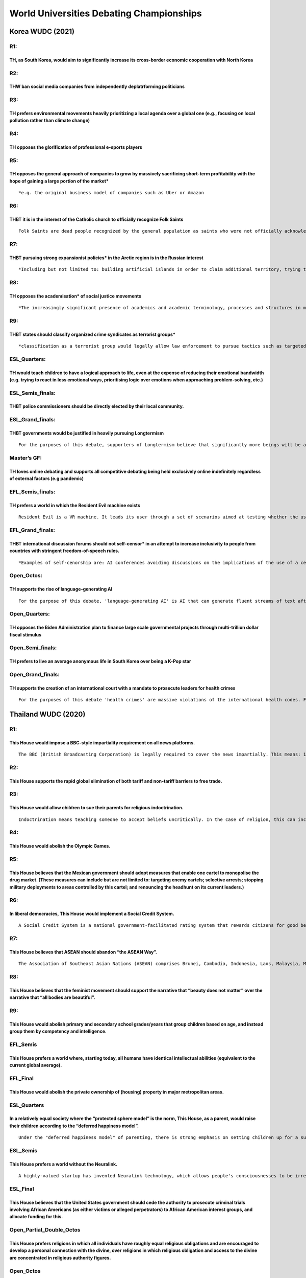 World Universities Debating Championships
=========================================

Korea WUDC (2021)
-----------------

R1:
~~~

TH, as South Korea, would aim to significantly increase its cross-border economic cooperation with North Korea
^^^^^^^^^^^^^^^^^^^^^^^^^^^^^^^^^^^^^^^^^^^^^^^^^^^^^^^^^^^^^^^^^^^^^^^^^^^^^^^^^^^^^^^^^^^^^^^^^^^^^^^^^^^^^^

R2:
~~~

THW ban social media companies from independently deplatrforming politicians
^^^^^^^^^^^^^^^^^^^^^^^^^^^^^^^^^^^^^^^^^^^^^^^^^^^^^^^^^^^^^^^^^^^^^^^^^^^^

R3:
~~~

TH prefers environmental movements heavily prioritizing a local agenda over a global one (e.g., focusing on local pollution rather than climate change)
^^^^^^^^^^^^^^^^^^^^^^^^^^^^^^^^^^^^^^^^^^^^^^^^^^^^^^^^^^^^^^^^^^^^^^^^^^^^^^^^^^^^^^^^^^^^^^^^^^^^^^^^^^^^^^^^^^^^^^^^^^^^^^^^^^^^^^^^^^^^^^^^^^^^^^^

R4:
~~~

TH opposes the glorification of professional e-sports players
^^^^^^^^^^^^^^^^^^^^^^^^^^^^^^^^^^^^^^^^^^^^^^^^^^^^^^^^^^^^^

R5:
~~~

TH opposes the general approach of companies to grow by massively sacrificing short-term profitability with the hope of gaining a large portion of the market\*
^^^^^^^^^^^^^^^^^^^^^^^^^^^^^^^^^^^^^^^^^^^^^^^^^^^^^^^^^^^^^^^^^^^^^^^^^^^^^^^^^^^^^^^^^^^^^^^^^^^^^^^^^^^^^^^^^^^^^^^^^^^^^^^^^^^^^^^^^^^^^^^^^^^^^^^^^^^^^^^

::

   *e.g. the original business model of companies such as Uber or Amazon

R6:
~~~

THBT it is in the interest of the Catholic church to officially recognize Folk Saints
^^^^^^^^^^^^^^^^^^^^^^^^^^^^^^^^^^^^^^^^^^^^^^^^^^^^^^^^^^^^^^^^^^^^^^^^^^^^^^^^^^^^^

::

   Folk Saints are dead people recognized by the general population as saints who were not officially acknowledged as saints by the Catholic church. Unlike regular saints, they lived lives that the church considers sinful. They are popular in many regions, especially in Latin America. Examples include Sarita Colonia that answers the prayers of sex workers & LGBT people; and Juan Soldado that answers the prayers of people who commit low-level crimes out of financial desperation.

R7:
~~~

THBT pursuing strong expansionist policies\* in the Arctic region is in the Russian interest
^^^^^^^^^^^^^^^^^^^^^^^^^^^^^^^^^^^^^^^^^^^^^^^^^^^^^^^^^^^^^^^^^^^^^^^^^^^^^^^^^^^^^^^^^^^^

::

   *Including but not limited to: building artificial islands in order to claim additional territory, trying to significantly limit foreign presence, stationing warships and troops

R8:
~~~

TH opposes the academisation\* of social justice movements
^^^^^^^^^^^^^^^^^^^^^^^^^^^^^^^^^^^^^^^^^^^^^^^^^^^^^^^^^^

::

   *The increasingly significant presence of academics and academic terminology, processes and structures in many parts of the world

R9:
~~~

THBT states should classify organized crime syndicates as terrorist groups\*
^^^^^^^^^^^^^^^^^^^^^^^^^^^^^^^^^^^^^^^^^^^^^^^^^^^^^^^^^^^^^^^^^^^^^^^^^^^^

::

   *classification as a terrorist group would legally allow law enforcement to pursue tactics such as targeted extra-judicial killings, reducing barriers to law enforcement gathering evidence, using military forces, criminalizing membership, etc

ESL_Quarters:
~~~~~~~~~~~~~

TH would teach children to have a logical approach to life, even at the expense of reducing their emotional bandwidth (e.g. trying to react in less emotional ways, prioritising logic over emotions when approaching problem-solving, etc.)
^^^^^^^^^^^^^^^^^^^^^^^^^^^^^^^^^^^^^^^^^^^^^^^^^^^^^^^^^^^^^^^^^^^^^^^^^^^^^^^^^^^^^^^^^^^^^^^^^^^^^^^^^^^^^^^^^^^^^^^^^^^^^^^^^^^^^^^^^^^^^^^^^^^^^^^^^^^^^^^^^^^^^^^^^^^^^^^^^^^^^^^^^^^^^^^^^^^^^^^^^^^^^^^^^^^^^^^^^^^^^^^^^^^^^^^^^^^^

ESL_Semis_finals:
~~~~~~~~~~~~~~~~~

THBT police commissioners should be directly elected by their local community.
^^^^^^^^^^^^^^^^^^^^^^^^^^^^^^^^^^^^^^^^^^^^^^^^^^^^^^^^^^^^^^^^^^^^^^^^^^^^^^

ESL_Grand_finals:
~~~~~~~~~~~~~~~~~

THBT governments would be justified in heavily pursuing Longtermism
^^^^^^^^^^^^^^^^^^^^^^^^^^^^^^^^^^^^^^^^^^^^^^^^^^^^^^^^^^^^^^^^^^^

::

   For the purposes of this debate, supporters of Longtermism believe that significantly more beings will be alive during the future, and that we should assign moral value to the unborn. Thus, they conclude that when evaluating our actions today, the largest consideration is how they affect the future. Potential examples of Longtermist policies can include encouraging people to dedicate their lives to reducing long-run existential risks, allocating a substantial portion of the budget to try and improve the welfare of future generations, or trying to expand humanity to other planets. Under a Longtermist view such policies are ethical even if they come at the very strong expense of more immediate and certain goals like poverty reduction, providing healthcare or increasing the happiness of the living.

Master’s GF:
~~~~~~~~~~~~

TH loves online debating and supports all competitive debating being held exclusively online indefinitely regardless of external factors (e.g pandemic)
^^^^^^^^^^^^^^^^^^^^^^^^^^^^^^^^^^^^^^^^^^^^^^^^^^^^^^^^^^^^^^^^^^^^^^^^^^^^^^^^^^^^^^^^^^^^^^^^^^^^^^^^^^^^^^^^^^^^^^^^^^^^^^^^^^^^^^^^^^^^^^^^^^^^^^^

EFL_Semis_finals:
~~~~~~~~~~~~~~~~~

TH prefers a world in which the Resident Evil machine exists
^^^^^^^^^^^^^^^^^^^^^^^^^^^^^^^^^^^^^^^^^^^^^^^^^^^^^^^^^^^^

::

   Resident Evil is a VR machine. It leads its user through a set of scenarios aimed at testing whether the user would diverge from universal moral norms. These norms could include not killing, not stealing, not betraying others, or similar. While connected, the simulated scenarios feel completely real to the user. All adults are tested on Resident Evil and their results are publicly available.

EFL_Grand_finals:
~~~~~~~~~~~~~~~~~

THBT international discussion forums should not self-censor\* in an attempt to increase inclusivity to people from countries with stringent freedom-of-speech rules.
^^^^^^^^^^^^^^^^^^^^^^^^^^^^^^^^^^^^^^^^^^^^^^^^^^^^^^^^^^^^^^^^^^^^^^^^^^^^^^^^^^^^^^^^^^^^^^^^^^^^^^^^^^^^^^^^^^^^^^^^^^^^^^^^^^^^^^^^^^^^^^^^^^^^^^^^^^^^^^^^^^^^

::

   *Examples of self-cenorship are: AI conferences avoiding discussions on the implications of the use of a certain technology by oppressive regimes; competitions censoring topics; moderators removing politically sensitive content from discussion boards

Open_Octos:
~~~~~~~~~~~

TH supports the rise of language-generating AI
^^^^^^^^^^^^^^^^^^^^^^^^^^^^^^^^^^^^^^^^^^^^^^

::

   For the purpose of this debate, 'language-generating AI' is AI that can generate fluent streams of text after processing billions of words from sources such as books, articles and websites. Language-generating AI could conceivably have the potential to write press releases, stories, debate speeches, guitar tabs, scientific hypotheses, technical manuals, code, and more. In limited contexts, the latest versions of the advanced language generating technology were found to be indistinguishable from human writing, however the technology as a whole is still error-prone. Language-generating AI already has commercial & research applications by large organizations, and the technology is expected to rapidly develop in versatility & scale in the near future.

Open_Quarters:
~~~~~~~~~~~~~~

TH opposes the Biden Administration plan to finance large scale governmental projects through multi-trillion dollar fiscal stimulus
^^^^^^^^^^^^^^^^^^^^^^^^^^^^^^^^^^^^^^^^^^^^^^^^^^^^^^^^^^^^^^^^^^^^^^^^^^^^^^^^^^^^^^^^^^^^^^^^^^^^^^^^^^^^^^^^^^^^^^^^^^^^^^^^^^^

Open_Semi_finals:
~~~~~~~~~~~~~~~~~

TH prefers to live an average anonymous life in South Korea over being a K-Pop star
^^^^^^^^^^^^^^^^^^^^^^^^^^^^^^^^^^^^^^^^^^^^^^^^^^^^^^^^^^^^^^^^^^^^^^^^^^^^^^^^^^^

Open_Grand_finals:
~~~~~~~~~~~~~~~~~~

TH supports the creation of an international court with a mandate to prosecute leaders for health crimes
^^^^^^^^^^^^^^^^^^^^^^^^^^^^^^^^^^^^^^^^^^^^^^^^^^^^^^^^^^^^^^^^^^^^^^^^^^^^^^^^^^^^^^^^^^^^^^^^^^^^^^^^

::

   For the purposes of this debate 'health crimes' are massive violations of the international health codes. For example, the unwillingness to comply with the WHO's regulations on dealing with pandemics, a significant violation of norms on the prescription of antibiotics, breaching the experimentation codes of ethics.

Thailand WUDC (2020)
--------------------

.. _r1-1:

R1:
~~~

This House would impose a BBC-style impartiality requirement on all news platforms.
^^^^^^^^^^^^^^^^^^^^^^^^^^^^^^^^^^^^^^^^^^^^^^^^^^^^^^^^^^^^^^^^^^^^^^^^^^^^^^^^^^^

::

   The BBC (British Broadcasting Corporation) is legally required to cover the news impartially. This means: 1. It cannot take sides on controversial issues. 2. The amount of coverage each viewpoint gets should roughly reflect the level of support that viewpoint has in society. 3. It is not required to be neutral on certain fundamental issues like the rule of law and the legitimacy of the democratic process.

.. _r2-1:

R2:
~~~

This House supports the rapid global elimination of both tariff and non-tariff barriers to free trade.
^^^^^^^^^^^^^^^^^^^^^^^^^^^^^^^^^^^^^^^^^^^^^^^^^^^^^^^^^^^^^^^^^^^^^^^^^^^^^^^^^^^^^^^^^^^^^^^^^^^^^^

.. _r3-1:

R3:
~~~

This House would allow children to sue their parents for religious indoctrination.
^^^^^^^^^^^^^^^^^^^^^^^^^^^^^^^^^^^^^^^^^^^^^^^^^^^^^^^^^^^^^^^^^^^^^^^^^^^^^^^^^^

::

   Indoctrination means teaching someone to accept beliefs uncritically. In the case of religion, this can include (but is not limited to) emphasising strict adherence to religious teachings and not presenting alternative viewpoints.

.. _r4-1:

R4:
~~~

This House would abolish the Olympic Games.
^^^^^^^^^^^^^^^^^^^^^^^^^^^^^^^^^^^^^^^^^^^

.. _r5-1:

R5:
~~~

This House believes that the Mexican government should adopt measures that enable one cartel to monopolise the drug market. (These measures can include but are not limited to: targeting enemy cartels; selective arrests; stopping military deployments to areas controlled by this cartel; and renouncing the headhunt on its current leaders.)
^^^^^^^^^^^^^^^^^^^^^^^^^^^^^^^^^^^^^^^^^^^^^^^^^^^^^^^^^^^^^^^^^^^^^^^^^^^^^^^^^^^^^^^^^^^^^^^^^^^^^^^^^^^^^^^^^^^^^^^^^^^^^^^^^^^^^^^^^^^^^^^^^^^^^^^^^^^^^^^^^^^^^^^^^^^^^^^^^^^^^^^^^^^^^^^^^^^^^^^^^^^^^^^^^^^^^^^^^^^^^^^^^^^^^^^^^^^^^^^^^^^^^^^^^^^^^^^^^^^^^^^^^^^^^^^^^^^^^^^^^^^^^^^^^^^^^^^^^^^^^^^^^^^^^^^^^^^^^^^^^^^^^^^^^^^^^^^^^^

.. _r6-1:

R6:
~~~

In liberal democracies, This House would implement a Social Credit System.
^^^^^^^^^^^^^^^^^^^^^^^^^^^^^^^^^^^^^^^^^^^^^^^^^^^^^^^^^^^^^^^^^^^^^^^^^^

::

   A Social Credit System is a national government-facilitated rating system that rewards citizens for good behaviour and sanctions them for bad behaviour. 1. It evaluates a defined set of actions that includes but goes beyond illegal or legally-obligatory acts (e.g., charitable donations, recycling, volunteer work; or jaywalking, and littering). 2. Scores can be given by members of the public, corporations, NGOs, and the government. 3. Based on these scores, the government applies rewards and sanctions (e.g., fast-track through airport security, government-subsidised mortgages, free public transportation; or higher tax, slower document-processing times, and increased barriers to public sector jobs).

.. _r7-1:

R7:
~~~

This House believes that ASEAN should abandon “the ASEAN Way”.
^^^^^^^^^^^^^^^^^^^^^^^^^^^^^^^^^^^^^^^^^^^^^^^^^^^^^^^^^^^^^^

::

   The Association of Southeast Asian Nations (ASEAN) comprises Brunei, Cambodia, Indonesia, Laos, Malaysia, Myanmar, Philippines, Singapore, Thailand, and Vietnam. At its formation, ASEAN adopted principles that have come to be known as “the ASEAN Way.” These principles place strong emphasis on national sovereignty, and a commitment to non-intervention in the affairs of member states. All ASEAN decisions are made unanimously.

.. _r8-1:

R8:
~~~

This House believes that the feminist movement should support the narrative that “beauty does not matter” over the narrative that “all bodies are beautiful”.
^^^^^^^^^^^^^^^^^^^^^^^^^^^^^^^^^^^^^^^^^^^^^^^^^^^^^^^^^^^^^^^^^^^^^^^^^^^^^^^^^^^^^^^^^^^^^^^^^^^^^^^^^^^^^^^^^^^^^^^^^^^^^^^^^^^^^^^^^^^^^^^^^^^^^^^^^^^^^

.. _r9-1:

R9:
~~~

This House would abolish primary and secondary school grades/years that group children based on age, and instead group them by competency and intelligence.
^^^^^^^^^^^^^^^^^^^^^^^^^^^^^^^^^^^^^^^^^^^^^^^^^^^^^^^^^^^^^^^^^^^^^^^^^^^^^^^^^^^^^^^^^^^^^^^^^^^^^^^^^^^^^^^^^^^^^^^^^^^^^^^^^^^^^^^^^^^^^^^^^^^^^^^^^^^

EFL_Semis
~~~~~~~~~

This House prefers a world where, starting today, all humans have identical intellectual abilities (equivalent to the current global average).
^^^^^^^^^^^^^^^^^^^^^^^^^^^^^^^^^^^^^^^^^^^^^^^^^^^^^^^^^^^^^^^^^^^^^^^^^^^^^^^^^^^^^^^^^^^^^^^^^^^^^^^^^^^^^^^^^^^^^^^^^^^^^^^^^^^^^^^^^^^^^^

EFL_Final
~~~~~~~~~

This House would abolish the private ownership of (housing) property in major metropolitan areas.
^^^^^^^^^^^^^^^^^^^^^^^^^^^^^^^^^^^^^^^^^^^^^^^^^^^^^^^^^^^^^^^^^^^^^^^^^^^^^^^^^^^^^^^^^^^^^^^^^

.. _esl_quarters-1:

ESL_Quarters
~~~~~~~~~~~~

In a relatively equal society where the “protected sphere model” is the norm, This House, as a parent, would raise their children according to the “deferred happiness model”.
^^^^^^^^^^^^^^^^^^^^^^^^^^^^^^^^^^^^^^^^^^^^^^^^^^^^^^^^^^^^^^^^^^^^^^^^^^^^^^^^^^^^^^^^^^^^^^^^^^^^^^^^^^^^^^^^^^^^^^^^^^^^^^^^^^^^^^^^^^^^^^^^^^^^^^^^^^^^^^^^^^^^^^^^^^^^^^

::

   Under the "deferred happiness model" of parenting, there is strong emphasis on setting children up for a successful adulthood, including through a focus on academic or extracurricular achievement, structure, and discipline. Under the "protected sphere model" of parenting, there is strong emphasis on "letting children be children", including through a focus on playtime and personal enjoyment.

ESL_Semis
~~~~~~~~~

This House prefers a world without the Neuralink.
^^^^^^^^^^^^^^^^^^^^^^^^^^^^^^^^^^^^^^^^^^^^^^^^^

::

   A highly-valued startup has invented Neuralink technology, which allows people's consciousnesses to be irreversibly uploaded into a powerful supercomputer and maintained indefinitely.

ESL_Final
~~~~~~~~~

This House believes that the United States government should cede the authority to prosecute criminal trials involving African Americans (as either victims or alleged perpetrators) to African American interest groups, and allocate funding for this.
^^^^^^^^^^^^^^^^^^^^^^^^^^^^^^^^^^^^^^^^^^^^^^^^^^^^^^^^^^^^^^^^^^^^^^^^^^^^^^^^^^^^^^^^^^^^^^^^^^^^^^^^^^^^^^^^^^^^^^^^^^^^^^^^^^^^^^^^^^^^^^^^^^^^^^^^^^^^^^^^^^^^^^^^^^^^^^^^^^^^^^^^^^^^^^^^^^^^^^^^^^^^^^^^^^^^^^^^^^^^^^^^^^^^^^^^^^^^^^^^^^^^^^^^

Open_Partial_Double_Octos
~~~~~~~~~~~~~~~~~~~~~~~~~

This House prefers religions in which all individuals have roughly equal religious obligations and are encouraged to develop a personal connection with the divine, over religions in which religious obligation and access to the divine are concentrated in religious authority figures.
^^^^^^^^^^^^^^^^^^^^^^^^^^^^^^^^^^^^^^^^^^^^^^^^^^^^^^^^^^^^^^^^^^^^^^^^^^^^^^^^^^^^^^^^^^^^^^^^^^^^^^^^^^^^^^^^^^^^^^^^^^^^^^^^^^^^^^^^^^^^^^^^^^^^^^^^^^^^^^^^^^^^^^^^^^^^^^^^^^^^^^^^^^^^^^^^^^^^^^^^^^^^^^^^^^^^^^^^^^^^^^^^^^^^^^^^^^^^^^^^^^^^^^^^^^^^^^^^^^^^^^^^^^^^^^^^^^^^^^^^^^

.. _open_octos-1:

Open_Octos
~~~~~~~~~~

This House prefers a cynical and pessimistic perception of democratic politics to an idealistic and optimistic one.
^^^^^^^^^^^^^^^^^^^^^^^^^^^^^^^^^^^^^^^^^^^^^^^^^^^^^^^^^^^^^^^^^^^^^^^^^^^^^^^^^^^^^^^^^^^^^^^^^^^^^^^^^^^^^^^^^^^

.. _open_quarters-1:

Open_Quarters
~~~~~~~~~~~~~

This House believes that developing countries should acquire, on the open market, large stakes in major publicly-traded global corporations (eg. Google, JP Morgan, Shell, and Pfizer).
^^^^^^^^^^^^^^^^^^^^^^^^^^^^^^^^^^^^^^^^^^^^^^^^^^^^^^^^^^^^^^^^^^^^^^^^^^^^^^^^^^^^^^^^^^^^^^^^^^^^^^^^^^^^^^^^^^^^^^^^^^^^^^^^^^^^^^^^^^^^^^^^^^^^^^^^^^^^^^^^^^^^^^^^^^^^^^^^^^^^^^^

Open_Semis
~~~~~~~~~~

This House prefers a “Brave New World” to the status quo in Western Liberal Democracies.
^^^^^^^^^^^^^^^^^^^^^^^^^^^^^^^^^^^^^^^^^^^^^^^^^^^^^^^^^^^^^^^^^^^^^^^^^^^^^^^^^^^^^^^^

::

   A “Brave New World” has these characteristics: 1. People are genetically engineered and socially conditioned by the state for specific societal roles. 2. People's material and physical needs are unfailingly met. 3. There is no possibility of changing the social order.

Open_Final
~~~~~~~~~~

This House, as China, would grant universal suffrage to Hong Kong.
^^^^^^^^^^^^^^^^^^^^^^^^^^^^^^^^^^^^^^^^^^^^^^^^^^^^^^^^^^^^^^^^^^

Cape Town Worlds (2019)
-----------------------

.. _r1-2:

R1
~~

TH, as South Africa, would forcibly break up exclusive Afrikaner\* enclaves. \*Afrikaners are a white South African ethnic group descended from predominantly Dutch settlers ### R2 #### THBT the protection of international law conventions and treaties should not apply to combatants from terrorist organizations (e.g. prohibition of torture, prisoners of war status, guarantee of post-conflict release) ### R3 #### TH opposes the norm that romantic love should be the primary source of fulfilment in a person’s life. ### R4 #### THBT the ongoing process of decolonisation should include actively disempowering religions that were imposed in the country during colonialism.
^^^^^^^^^^^^^^^^^^^^^^^^^^^^^^^^^^^^^^^^^^^^^^^^^^^^^^^^^^^^^^^^^^^^^^^^^^^^^^^^^^^^^^^^^^^^^^^^^^^^^^^^^^^^^^^^^^^^^^^^^^^^^^^^^^^^^^^^^^^^^^^^^^^^^^^^^^^^^^^^^^^^^^^^^^^^^^^^^^^^^^^^^^^^^^^^^^^^^^^^^^^^^^^^^^^^^^^^^^^^^^^^^^^^^^^^^^^^^^^^^^^^^^^^^^^^^^^^^^^^^^^^^^^^^^^^^^^^^^^^^^^^^^^^^^^^^^^^^^^^^^^^^^^^^^^^^^^^^^^^^^^^^^^^^^^^^^^^^^^^^^^^^^^^^^^^^^^^^^^^^^^^^^^^^^^^^^^^^^^^^^^^^^^^^^^^^^^^^^^^^^^^^^^^^^^^^^^^^^^^^^^^^^^^^^^^^^^^^^^^^^^^^^^^^^^^^^^^^^^^^^^^^^^^^^^^^^^^^^^^^^^^^^^^^^^^^^^^^^^^^^^^^^^^^^^^^^^^^^^^^^^^^^^^^^^^^^^^^^^^^^^^^^^^^^^^^^^^^^^^^^^^^^^^^^^^^^^^^^^^^^^^^^^^^^^^^^^^^^^^^^^^^^^^^^^^^^^^^^^^^^^^^^^^^^^^^^^^^^^^^^^^^^^^^^^^^^^^^^^^^^^^^^^^^^^

::

   Decolonisation refers to the process of critiquing and moving away from value systems and influences that were imposed on countries during colonialism. Some examples include: removing statues of colonial figures e.g. Cecil Rhodes, prioritising indigenous narratives of history over colonial narratives, replacing colonial authors with local authors in curricula.

.. _r5-2:

R5
~~

THW implement substantial measures to impose long-termism in corporate investment culture (e.g. minimum holding periods for shares, yearly rather than quarterly financial reporting, long-term executive compensation plans).
^^^^^^^^^^^^^^^^^^^^^^^^^^^^^^^^^^^^^^^^^^^^^^^^^^^^^^^^^^^^^^^^^^^^^^^^^^^^^^^^^^^^^^^^^^^^^^^^^^^^^^^^^^^^^^^^^^^^^^^^^^^^^^^^^^^^^^^^^^^^^^^^^^^^^^^^^^^^^^^^^^^^^^^^^^^^^^^^^^^^^^^^^^^^^^^^^^^^^^^^^^^^^^^^^^^^^^^^^^^^^^

.. _r6-2:

R6
~~

THS granting megacities autonomous control over their economic and social policy (e.g. immigration, health, criminal justice) with national taxation policy remaining under the control of the federal government. \*Megacities = cities with a population of over 10 million people ### R7 #### THW actively encourage women not to have children.. ### R8 #### THBT the United States should disengage from Syria. ### R9 #### THBT developing countries should privatise their state-owned enterprises (e.g. airlines, railways, utility companies). ### EFL SF #### THW grant individuals and organisations open standing to challenging the constitutionality of laws enacted by their government.
^^^^^^^^^^^^^^^^^^^^^^^^^^^^^^^^^^^^^^^^^^^^^^^^^^^^^^^^^^^^^^^^^^^^^^^^^^^^^^^^^^^^^^^^^^^^^^^^^^^^^^^^^^^^^^^^^^^^^^^^^^^^^^^^^^^^^^^^^^^^^^^^^^^^^^^^^^^^^^^^^^^^^^^^^^^^^^^^^^^^^^^^^^^^^^^^^^^^^^^^^^^^^^^^^^^^^^^^^^^^^^^^^^^^^^^^^^^^^^^^^^^^^^^^^^^^^^^^^^^^^^^^^^^^^^^^^^^^^^^^^^^^^^^^^^^^^^^^^^^^^^^^^^^^^^^^^^^^^^^^^^^^^^^^^^^^^^^^^^^^^^^^^^^^^^^^^^^^^^^^^^^^^^^^^^^^^^^^^^^^^^^^^^^^^^^^^^^^^^^^^^^^^^^^^^^^^^^^^^^^^^^^^^^^^^^^^^^^^^^^^^^^^^^^^^^^^^^^^^^^^^^^^^^^^^^^^^^^^^^^^^^^^^^^^^^^^^^^^^^^^^^^^^^^^^^^^^^^^^^^^^^^^^^^^^^^^^^^^^^^^^^^^^^^^^^^^^^^^^^^^^^^^^^^^^^^^^^^^^^^^^^^^^^^^^^^^^^^^^^^^^^^^^^^^^^^^^^^^^^^^^^^^^^^^^^^^^^^^^^^^^^^^^^^^^^^^^^^^^^^^^^^^^^^^^^^^^^^^^^

::

   In most legal systems, in order to initiate legal proceedings, potential plaintiffs must demonstrate that they are directly involved in the issues of a case in a way that is distinct from general members of the public. This means that an ordinary citizen cannot challenge a law as unconstitutional if they cannot prove that it has, or is imminently likely to, directly affect them. A doctrine of open standing would allow anyone to initiate legal proceedings in court. Plaintiffs would still need to demonstrate a valid legal argument. For example, under the status quo, new healthcare legislation which may increase many people’s premiums could not be challenged by a general member of the public. Under a doctrine of open standing it could be.

EFL GF
~~~~~~

THBT it is unjustified to assist evil regimes in systematically persecuting members of their identity group in order to mitigate and moderate the regime’s abuses (e.g. Israel Kasztner in Nazi-controlled Hungary, Wang Jingwei in Japan-occupied China).
^^^^^^^^^^^^^^^^^^^^^^^^^^^^^^^^^^^^^^^^^^^^^^^^^^^^^^^^^^^^^^^^^^^^^^^^^^^^^^^^^^^^^^^^^^^^^^^^^^^^^^^^^^^^^^^^^^^^^^^^^^^^^^^^^^^^^^^^^^^^^^^^^^^^^^^^^^^^^^^^^^^^^^^^^^^^^^^^^^^^^^^^^^^^^^^^^^^^^^^^^^^^^^^^^^^^^^^^^^^^^^^^^^^^^^^^^^^^^^^^^^^^^^^^^^

ESL QF
~~~~~~

THW subsidise art that glorifies the working class
^^^^^^^^^^^^^^^^^^^^^^^^^^^^^^^^^^^^^^^^^^^^^^^^^^

ESL SF
~~~~~~

TH supports governments significantly increasing their use of big data-based predictive models in decision-making to replace human judgements (e.g. criminal justice policy, allocation of healthcare resources, housing development).
^^^^^^^^^^^^^^^^^^^^^^^^^^^^^^^^^^^^^^^^^^^^^^^^^^^^^^^^^^^^^^^^^^^^^^^^^^^^^^^^^^^^^^^^^^^^^^^^^^^^^^^^^^^^^^^^^^^^^^^^^^^^^^^^^^^^^^^^^^^^^^^^^^^^^^^^^^^^^^^^^^^^^^^^^^^^^^^^^^^^^^^^^^^^^^^^^^^^^^^^^^^^^^^^^^^^^^^^^^^^^^^^^^^^^^

ESL GF
~~~~~~

In the lead up to the 1994 negotiated settlement in South Africa, THBT the ANC should have demanded further concessions (e.g. removing the amnesty provision in the TRC, greater land and economic rights) even at the expense of prolonging the conflict.
^^^^^^^^^^^^^^^^^^^^^^^^^^^^^^^^^^^^^^^^^^^^^^^^^^^^^^^^^^^^^^^^^^^^^^^^^^^^^^^^^^^^^^^^^^^^^^^^^^^^^^^^^^^^^^^^^^^^^^^^^^^^^^^^^^^^^^^^^^^^^^^^^^^^^^^^^^^^^^^^^^^^^^^^^^^^^^^^^^^^^^^^^^^^^^^^^^^^^^^^^^^^^^^^^^^^^^^^^^^^^^^^^^^^^^^^^^^^^^^^^^^^^^^^^^

Partial Double OF
~~~~~~~~~~~~~~~~~

THBT the WHO should adopt a convention which bans the sale of drugs with high resistance tendencies (e.g. antibiotics) to countries which do not comply with WHO guidelines regarding their medical and agricultural use.
^^^^^^^^^^^^^^^^^^^^^^^^^^^^^^^^^^^^^^^^^^^^^^^^^^^^^^^^^^^^^^^^^^^^^^^^^^^^^^^^^^^^^^^^^^^^^^^^^^^^^^^^^^^^^^^^^^^^^^^^^^^^^^^^^^^^^^^^^^^^^^^^^^^^^^^^^^^^^^^^^^^^^^^^^^^^^^^^^^^^^^^^^^^^^^^^^^^^^^^^^^^^^^^^^^^^^^^^^

::

   Context slide: The World Health Organisation h conventions on various health topics, which can impose binding regulation on member states.

OF
~~

THBT an approach of Political Expansionism on the part of the Chinese state is in the interests of the Chinese people.
^^^^^^^^^^^^^^^^^^^^^^^^^^^^^^^^^^^^^^^^^^^^^^^^^^^^^^^^^^^^^^^^^^^^^^^^^^^^^^^^^^^^^^^^^^^^^^^^^^^^^^^^^^^^^^^^^^^^^^

::

   For the purposes of this debate, “Political Expansionism” is an approach to international relations which involves exerting pressure over and intervening in the internal affairs of other states. It seeks to spread ideology and exercise influence over the political and information environments of the targeted countries through channels such as economic investment and backing political groups.

QF
~~

TH supports a norm of embracing anger in public discourse rather than one of aspiring to dispassionate objectivity.
^^^^^^^^^^^^^^^^^^^^^^^^^^^^^^^^^^^^^^^^^^^^^^^^^^^^^^^^^^^^^^^^^^^^^^^^^^^^^^^^^^^^^^^^^^^^^^^^^^^^^^^^^^^^^^^^^^^

SF
~~

THW impose a narrow banking regulation.
^^^^^^^^^^^^^^^^^^^^^^^^^^^^^^^^^^^^^^^

::

   In the status quo, financial institutions use the money deposited by customers (e.g. in a bank account) to make loans and investments. Deposits could alternatively be used to buy government-back safe assets (e.g. treasury bonds), which tend to have the lowest risk of default of all assets. In this debate, an “equity account” would be an account where the financial institution can use deposits for loans and investments. The value of an equity account fluctuates based on the value of its underlying assets. A “narrow banking” regulation is the requirement that all financial institutions back up all deposits with an equivalent value of government-back safe assets, unless customers choose to deposit their money in an “equity account”.

GF
~~

THBT the present condition of humanity is better than it would be in 100 years time.
^^^^^^^^^^^^^^^^^^^^^^^^^^^^^^^^^^^^^^^^^^^^^^^^^^^^^^^^^^^^^^^^^^^^^^^^^^^^^^^^^^^^

38th Mexico Worlds (2018)
-------------------------

.. _r1-3:

R1
~~

THW ban all communication tech companies (such as Google, Apple, Facebook, Whatsapp, etc.) from encrypting their users data, including the content of their communications, in such a way that the company cannot retrieve that data even under a court order.
^^^^^^^^^^^^^^^^^^^^^^^^^^^^^^^^^^^^^^^^^^^^^^^^^^^^^^^^^^^^^^^^^^^^^^^^^^^^^^^^^^^^^^^^^^^^^^^^^^^^^^^^^^^^^^^^^^^^^^^^^^^^^^^^^^^^^^^^^^^^^^^^^^^^^^^^^^^^^^^^^^^^^^^^^^^^^^^^^^^^^^^^^^^^^^^^^^^^^^^^^^^^^^^^^^^^^^^^^^^^^^^^^^^^^^^^^^^^^^^^^^^^^^^^^^^^^^

.. _r2-2:

R2
~~

TH supports job security legislation.
^^^^^^^^^^^^^^^^^^^^^^^^^^^^^^^^^^^^^

::

   For the purpose of this debate, “job security legislation” refers to laws intended to make businesses fire employees less often. Its goal is to disincentives the termination of existing employees, whether the business employs an alternative individual to replace them or not. Examples of this legislation include, but are not limited to, increased severance pay and detailed cause requirements for terminating employment. Protections against discriminatory termination or similar laws do not fall under this term.

.. _r3-2:

R3
~~

THW redefine the criterion for excessive force in the US to be any use of beyond what is reasonable given all the facts of the case, including the benefit of hindsight (e.g. whether the individual had a gun, not whether it was reasonable to believe he had a gun).
^^^^^^^^^^^^^^^^^^^^^^^^^^^^^^^^^^^^^^^^^^^^^^^^^^^^^^^^^^^^^^^^^^^^^^^^^^^^^^^^^^^^^^^^^^^^^^^^^^^^^^^^^^^^^^^^^^^^^^^^^^^^^^^^^^^^^^^^^^^^^^^^^^^^^^^^^^^^^^^^^^^^^^^^^^^^^^^^^^^^^^^^^^^^^^^^^^^^^^^^^^^^^^^^^^^^^^^^^^^^^^^^^^^^^^^^^^^^^^^^^^^^^^^^^^^^^^^^^^^^^^^

::

   The current criterion in the US as to whether a police offices used excessive force is whether he acted reasonably given his perspective at the time and without the benefit of hindsight. Academic research has shown that when using this criterion, juries consistently conclude that officers harming or killing black individuals acted reasonably in almost all circumstances.

.. _r4-2:

R4
~~

THW limit the amount of time that a museum can display a given piece of art to 3 months out of every 10 year period, rather than allow museums to display their works as long as they choose.
^^^^^^^^^^^^^^^^^^^^^^^^^^^^^^^^^^^^^^^^^^^^^^^^^^^^^^^^^^^^^^^^^^^^^^^^^^^^^^^^^^^^^^^^^^^^^^^^^^^^^^^^^^^^^^^^^^^^^^^^^^^^^^^^^^^^^^^^^^^^^^^^^^^^^^^^^^^^^^^^^^^^^^^^^^^^^^^^^^^^^^^^^^^^^

::

   The art that you see in a museum typically comes from one of the following sources: i) that museum’s permament collection that’s always on display, ii) that museum’s permament collection that is mostly kept in storage and may occasionally be displayed (the largest museums usually display as little as 5% of their collections); iii) pieces lent to that museum on a temporary basis by another museum iv) pieces donated or lent by private individuals or institutions.

.. _r5-3:

R5
~~

THW allow citizens to vote on individual bills in place of their representative, with the representative retaining the voting power of those of their constituents who did not directly vote on that specific bill.
^^^^^^^^^^^^^^^^^^^^^^^^^^^^^^^^^^^^^^^^^^^^^^^^^^^^^^^^^^^^^^^^^^^^^^^^^^^^^^^^^^^^^^^^^^^^^^^^^^^^^^^^^^^^^^^^^^^^^^^^^^^^^^^^^^^^^^^^^^^^^^^^^^^^^^^^^^^^^^^^^^^^^^^^^^^^^^^^^^^^^^^^^^^^^^^^^^^^^^^^^^^^^^^^^^^

.. _r6-3:

R6
~~

THBT all states should mandate that research on and use of CRISPR technology be exclusively carried out by institutions funded entirely by the state.
^^^^^^^^^^^^^^^^^^^^^^^^^^^^^^^^^^^^^^^^^^^^^^^^^^^^^^^^^^^^^^^^^^^^^^^^^^^^^^^^^^^^^^^^^^^^^^^^^^^^^^^^^^^^^^^^^^^^^^^^^^^^^^^^^^^^^^^^^^^^^^^^^^^^^

::

   CRISPR is currently the only existing technology that allows cheap, fast and targeted gene edition in living organisms. It potentially allows for heritable* changes, though so far very little research on such heritable changes in humans has occurred. * heritable changes are changes that can be passed on from parents to their children.

.. _r7-2:

R7
~~

TH, as Iran, would cease all support for military groups in the Middle East (e.g. Hezbollah, Hamas, Houthis, etc.).
^^^^^^^^^^^^^^^^^^^^^^^^^^^^^^^^^^^^^^^^^^^^^^^^^^^^^^^^^^^^^^^^^^^^^^^^^^^^^^^^^^^^^^^^^^^^^^^^^^^^^^^^^^^^^^^^^^^

.. _r8-2:

R8
~~

TH prefers a world in which all individuals who have achieved a middle class standard of living choose to pursue the highest level of achievement in their chosen career, rather than a wold in which those individuals priorities day-to-day enjoyment over work.
^^^^^^^^^^^^^^^^^^^^^^^^^^^^^^^^^^^^^^^^^^^^^^^^^^^^^^^^^^^^^^^^^^^^^^^^^^^^^^^^^^^^^^^^^^^^^^^^^^^^^^^^^^^^^^^^^^^^^^^^^^^^^^^^^^^^^^^^^^^^^^^^^^^^^^^^^^^^^^^^^^^^^^^^^^^^^^^^^^^^^^^^^^^^^^^^^^^^^^^^^^^^^^^^^^^^^^^^^^^^^^^^^^^^^^^^^^^^^^^^^^^^^^^^^^^^^^^^^^

.. _r9-2:

R9
~~

THW not allow out of court settlements for workplace discrimination and harrasment.
^^^^^^^^^^^^^^^^^^^^^^^^^^^^^^^^^^^^^^^^^^^^^^^^^^^^^^^^^^^^^^^^^^^^^^^^^^^^^^^^^^^

PD-OF
~~~~~

THBT ASEAN should negotiate all investment deals with Chinese government entities as a bloc (with decisions made by majority vote of its members), so that no member state can enter into investment deals without the rest of the world
^^^^^^^^^^^^^^^^^^^^^^^^^^^^^^^^^^^^^^^^^^^^^^^^^^^^^^^^^^^^^^^^^^^^^^^^^^^^^^^^^^^^^^^^^^^^^^^^^^^^^^^^^^^^^^^^^^^^^^^^^^^^^^^^^^^^^^^^^^^^^^^^^^^^^^^^^^^^^^^^^^^^^^^^^^^^^^^^^^^^^^^^^^^^^^^^^^^^^^^^^^^^^^^^^^^^^^^^^^^^^^^^^^^^^^^^

The Association of South East Asian Nations (ASEAN) is a regional intergovernmental organisation comprising of Southeast Asian states which promotes Pan-Asianism and greater economic integration within the ASEAN common market. There are 10 ASEAN member states, namely, Malaysia, Singapore, Myanmar, Thailand, Indonesia, Brunei, Philippines, Cambodia, Loas, & Vietnam.
^^^^^^^^^^^^^^^^^^^^^^^^^^^^^^^^^^^^^^^^^^^^^^^^^^^^^^^^^^^^^^^^^^^^^^^^^^^^^^^^^^^^^^^^^^^^^^^^^^^^^^^^^^^^^^^^^^^^^^^^^^^^^^^^^^^^^^^^^^^^^^^^^^^^^^^^^^^^^^^^^^^^^^^^^^^^^^^^^^^^^^^^^^^^^^^^^^^^^^^^^^^^^^^^^^^^^^^^^^^^^^^^^^^^^^^^^^^^^^^^^^^^^^^^^^^^^^^^^^^^^^^^^^^^^^^^^^^^^^^^^^^^^^^^^^^^^^^^^^^^^^^^^^^^^^^^^^^^^^^^^^^^^^^^^^^^^^^^^^^^^^^^^^^^^^^^^^^^^^^^^^^^^^^

.. _esl-qf-1:

ESL QF
~~~~~~

TH, as the Chinese Communist Party, would lift all restrictions on foreign investments in China, except restrictions critical to national security
^^^^^^^^^^^^^^^^^^^^^^^^^^^^^^^^^^^^^^^^^^^^^^^^^^^^^^^^^^^^^^^^^^^^^^^^^^^^^^^^^^^^^^^^^^^^^^^^^^^^^^^^^^^^^^^^^^^^^^^^^^^^^^^^^^^^^^^^^^^^^^^^^^

There are currently a number of restrictions on foreign entities investing in China. Such restrictions include, but are not limited to: government approval for large foreign investments in China; limitations on the proportion of certain sectors that can be owned by foreign entities; and foreign companies that enter China are required to do so in a 50% joint venture with a local firm.
^^^^^^^^^^^^^^^^^^^^^^^^^^^^^^^^^^^^^^^^^^^^^^^^^^^^^^^^^^^^^^^^^^^^^^^^^^^^^^^^^^^^^^^^^^^^^^^^^^^^^^^^^^^^^^^^^^^^^^^^^^^^^^^^^^^^^^^^^^^^^^^^^^^^^^^^^^^^^^^^^^^^^^^^^^^^^^^^^^^^^^^^^^^^^^^^^^^^^^^^^^^^^^^^^^^^^^^^^^^^^^^^^^^^^^^^^^^^^^^^^^^^^^^^^^^^^^^^^^^^^^^^^^^^^^^^^^^^^^^^^^^^^^^^^^^^^^^^^^^^^^^^^^^^^^^^^^^^^^^^^^^^^^^^^^^^^^^^^^^^^^^^^^^^^^^^^^^^^^^^^^^^^^^^^^^^^^^^^^^^^^^^^^

.. _of-1:

OF
~~

TH supports the court’s decision to acquit Tehlirian
^^^^^^^^^^^^^^^^^^^^^^^^^^^^^^^^^^^^^^^^^^^^^^^^^^^^

Soghomon Tehlirian was an Armenian whose family was killed during the Turkish genocide against Armenians. In Berlin in 1921, Tehlirian assassinated Tallat Pascha, widely considered the main orchestrator of the Armenian genocide. Despite conclusive evidence of his guilt, a Berlin court decided to acquit Tehlirian and free him.
^^^^^^^^^^^^^^^^^^^^^^^^^^^^^^^^^^^^^^^^^^^^^^^^^^^^^^^^^^^^^^^^^^^^^^^^^^^^^^^^^^^^^^^^^^^^^^^^^^^^^^^^^^^^^^^^^^^^^^^^^^^^^^^^^^^^^^^^^^^^^^^^^^^^^^^^^^^^^^^^^^^^^^^^^^^^^^^^^^^^^^^^^^^^^^^^^^^^^^^^^^^^^^^^^^^^^^^^^^^^^^^^^^^^^^^^^^^^^^^^^^^^^^^^^^^^^^^^^^^^^^^^^^^^^^^^^^^^^^^^^^^^^^^^^^^^^^^^^^^^^^^^^^^^^^^^^^^^^^^^^^^^^^^

.. _esl-sf-1:

ESL SF
~~~~~~

TH prefers a non-adversarial legal system
^^^^^^^^^^^^^^^^^^^^^^^^^^^^^^^^^^^^^^^^^

In an adversarial legal system (which is implemented in most countries), the prosecution and defense perform investigations, provide evidence, question witnesses and make legal arguments in an attempt to win the case, while the judge(s) are relatively passive observers and act as an impartial referee. In a non-adversarial legal system, the judge takes responsibility for most of the investigative process – questioning defendants and witnesses, ordering searches to be done – in an attempt to gather facts and look for any and all evidence in an impartial way. The prosecution and defense may be questioned by the judge, but have no control over the proceedings, and perform a minor role within the court.
^^^^^^^^^^^^^^^^^^^^^^^^^^^^^^^^^^^^^^^^^^^^^^^^^^^^^^^^^^^^^^^^^^^^^^^^^^^^^^^^^^^^^^^^^^^^^^^^^^^^^^^^^^^^^^^^^^^^^^^^^^^^^^^^^^^^^^^^^^^^^^^^^^^^^^^^^^^^^^^^^^^^^^^^^^^^^^^^^^^^^^^^^^^^^^^^^^^^^^^^^^^^^^^^^^^^^^^^^^^^^^^^^^^^^^^^^^^^^^^^^^^^^^^^^^^^^^^^^^^^^^^^^^^^^^^^^^^^^^^^^^^^^^^^^^^^^^^^^^^^^^^^^^^^^^^^^^^^^^^^^^^^^^^^^^^^^^^^^^^^^^^^^^^^^^^^^^^^^^^^^^^^^^^^^^^^^^^^^^^^^^^^^^^^^^^^^^^^^^^^^^^^^^^^^^^^^^^^^^^^^^^^^^^^^^^^^^^^^^^^^^^^^^^^^^^^^^^^^^^^^^^^^^^^^^^^^^^^^^^^^^^^^^^^^^^^^^^^^^^^^^^^^^^^^^^^^^^^^^^^^^^^^^^^^^^^^^^^^^^^^^^^^^^^^^^^^^^^^^^^^^^^^^^^^^^^^^^^^^^^^^^^^^^^^^^^^^^^^^^^^^^^^^^^^^^^^^^^^^^^^^^^^^^^^^^^^^^^^^^^^^^^^^^^^^^^^^^^^^^^^^^^^^^^^^^^^^^^^^^^^^^^^^^^^^^^^^^^^^^^^^^^^^^

EFL SF
~~~~~~

THBT Catholic religious officials in Mexico should not make statements in support of governmental policies, political parties, or candidates.
^^^^^^^^^^^^^^^^^^^^^^^^^^^^^^^^^^^^^^^^^^^^^^^^^^^^^^^^^^^^^^^^^^^^^^^^^^^^^^^^^^^^^^^^^^^^^^^^^^^^^^^^^^^^^^^^^^^^^^^^^^^^^^^^^^^^^^^^^^^^^

.. _qf-1:

QF
~~

Individuals with Anti-Social Personality Disorder (ASPD), formerly known as sociopathy, have a highly reduced ability to feel empathy. People with ASPD do potentially have the ability to feel empathy, and, as with other emotions, their capacity to feel empathy can be increased based on exposure to certain experiences and relationships, yet is unlikely to reach what is considered a “normal” level.
^^^^^^^^^^^^^^^^^^^^^^^^^^^^^^^^^^^^^^^^^^^^^^^^^^^^^^^^^^^^^^^^^^^^^^^^^^^^^^^^^^^^^^^^^^^^^^^^^^^^^^^^^^^^^^^^^^^^^^^^^^^^^^^^^^^^^^^^^^^^^^^^^^^^^^^^^^^^^^^^^^^^^^^^^^^^^^^^^^^^^^^^^^^^^^^^^^^^^^^^^^^^^^^^^^^^^^^^^^^^^^^^^^^^^^^^^^^^^^^^^^^^^^^^^^^^^^^^^^^^^^^^^^^^^^^^^^^^^^^^^^^^^^^^^^^^^^^^^^^^^^^^^^^^^^^^^^^^^^^^^^^^^^^^^^^^^^^^^^^^^^^^^^^^^^^^^^^^^^^^^^^^^^^^^^^^^^^^^^^^^^^^^^^^^^^^^^^^^^^

TH, as a parent of a child of ASPD, would enable and support that child given that child’s aims based on their current psychological makeup, instead of trying to make them more empathetic
^^^^^^^^^^^^^^^^^^^^^^^^^^^^^^^^^^^^^^^^^^^^^^^^^^^^^^^^^^^^^^^^^^^^^^^^^^^^^^^^^^^^^^^^^^^^^^^^^^^^^^^^^^^^^^^^^^^^^^^^^^^^^^^^^^^^^^^^^^^^^^^^^^^^^^^^^^^^^^^^^^^^^^^^^^^^^^^^^^^^^^^^^^^

.. _sf-1:

SF
~~

THW create an international court with the ability to classify national debt as “odious debt” at the debtor nation’s request and remove the obligation of that nation to repay
^^^^^^^^^^^^^^^^^^^^^^^^^^^^^^^^^^^^^^^^^^^^^^^^^^^^^^^^^^^^^^^^^^^^^^^^^^^^^^^^^^^^^^^^^^^^^^^^^^^^^^^^^^^^^^^^^^^^^^^^^^^^^^^^^^^^^^^^^^^^^^^^^^^^^^^^^^^^^^^^^^^^^^^^^^^^^^

.. _esl-gf-1:

ESL GF
~~~~~~

In democratic post-colonial states, THBT opposition parties to the party of independence should claim and use the legacy of anti-colonial resistance.
^^^^^^^^^^^^^^^^^^^^^^^^^^^^^^^^^^^^^^^^^^^^^^^^^^^^^^^^^^^^^^^^^^^^^^^^^^^^^^^^^^^^^^^^^^^^^^^^^^^^^^^^^^^^^^^^^^^^^^^^^^^^^^^^^^^^^^^^^^^^^^^^^^^^^

.. _gf-1:

GF
~~

With a spare $1,000, one can provide (on average) a single child, who would otherwise have died in infancy, with a full and healthy life – for example, by donating to the distribution of insecticide-treated anti-malaria bed nets. Alternatively, one can (on average) increase the life expectancy of about 5 adults by 10 years – for example, by donating to the therapy for deadly acquired diseases in the developing world
^^^^^^^^^^^^^^^^^^^^^^^^^^^^^^^^^^^^^^^^^^^^^^^^^^^^^^^^^^^^^^^^^^^^^^^^^^^^^^^^^^^^^^^^^^^^^^^^^^^^^^^^^^^^^^^^^^^^^^^^^^^^^^^^^^^^^^^^^^^^^^^^^^^^^^^^^^^^^^^^^^^^^^^^^^^^^^^^^^^^^^^^^^^^^^^^^^^^^^^^^^^^^^^^^^^^^^^^^^^^^^^^^^^^^^^^^^^^^^^^^^^^^^^^^^^^^^^^^^^^^^^^^^^^^^^^^^^^^^^^^^^^^^^^^^^^^^^^^^^^^^^^^^^^^^^^^^^^^^^^^^^^^^^^^^^^^^^^^^^^^^^^^^^^^^^^^^^^^^^^^^^^^^^^^^^^^^^^^^^^^^^^^^^^^^^^^^^^^^^^^^^^^^^^^^^^^^^^^^^

THW rather save the list of a single child, over extending the life of 5 adults by 10 years
^^^^^^^^^^^^^^^^^^^^^^^^^^^^^^^^^^^^^^^^^^^^^^^^^^^^^^^^^^^^^^^^^^^^^^^^^^^^^^^^^^^^^^^^^^^

37th Dutch Worlds (2017)
------------------------

.. _r1-4:

R1
~~

THBT post-genocidal regimes should destroy all places of extermination (for example, death camps).
^^^^^^^^^^^^^^^^^^^^^^^^^^^^^^^^^^^^^^^^^^^^^^^^^^^^^^^^^^^^^^^^^^^^^^^^^^^^^^^^^^^^^^^^^^^^^^^^^^

.. _r2-3:

R2
~~

THW allow members of the armed forces to form labour unions
^^^^^^^^^^^^^^^^^^^^^^^^^^^^^^^^^^^^^^^^^^^^^^^^^^^^^^^^^^^

.. _r3-3:

R3
~~

THBT sports leagues should significantly tax and redistribute from wealthier teams to poorer teams
^^^^^^^^^^^^^^^^^^^^^^^^^^^^^^^^^^^^^^^^^^^^^^^^^^^^^^^^^^^^^^^^^^^^^^^^^^^^^^^^^^^^^^^^^^^^^^^^^^

.. _r4-3:

R4
~~

In areas with rapidly rising property prices, THW suspend all restrictions on property development that are not health and safety requirements (for example, environmental zoning regulations, building height restrictions, and regulations on the appearance of buildings)
^^^^^^^^^^^^^^^^^^^^^^^^^^^^^^^^^^^^^^^^^^^^^^^^^^^^^^^^^^^^^^^^^^^^^^^^^^^^^^^^^^^^^^^^^^^^^^^^^^^^^^^^^^^^^^^^^^^^^^^^^^^^^^^^^^^^^^^^^^^^^^^^^^^^^^^^^^^^^^^^^^^^^^^^^^^^^^^^^^^^^^^^^^^^^^^^^^^^^^^^^^^^^^^^^^^^^^^^^^^^^^^^^^^^^^^^^^^^^^^^^^^^^^^^^^^^^^^^^^^^^^^^^^^^

.. _r5-4:

R5
~~

THBT the Netherlands should allow citizens to purchase additional votes from the government at a cost proportional to their wealth (for example, one additional vote for 1% of wealth)
^^^^^^^^^^^^^^^^^^^^^^^^^^^^^^^^^^^^^^^^^^^^^^^^^^^^^^^^^^^^^^^^^^^^^^^^^^^^^^^^^^^^^^^^^^^^^^^^^^^^^^^^^^^^^^^^^^^^^^^^^^^^^^^^^^^^^^^^^^^^^^^^^^^^^^^^^^^^^^^^^^^^^^^^^^^^^^^^^^^^^^

::

   The Netherlands has a political system with many political parties in which no one party typically gets a majority of the vote. Seats in the parliament are allocated in proportion to the number of votes received by each party on a national level (‘proportional representation’). The government is formed by the coalition of parties that has a majority in the parliament.

.. _r6-4:

R6
~~

THB the world would be a better place if women from privileged backgrounds turned down any benefits arising from AA programs.
^^^^^^^^^^^^^^^^^^^^^^^^^^^^^^^^^^^^^^^^^^^^^^^^^^^^^^^^^^^^^^^^^^^^^^^^^^^^^^^^^^^^^^^^^^^^^^^^^^^^^^^^^^^^^^^^^^^^^^^^^^^^^

.. _r7-3:

R7
~~

THBT S Korea should produce nuclear weapons.
^^^^^^^^^^^^^^^^^^^^^^^^^^^^^^^^^^^^^^^^^^^^

.. _r8-3:

R8
~~

THR the glamorization of start-up culture that encourages people to start own companies rather than puruse traditional career paths
^^^^^^^^^^^^^^^^^^^^^^^^^^^^^^^^^^^^^^^^^^^^^^^^^^^^^^^^^^^^^^^^^^^^^^^^^^^^^^^^^^^^^^^^^^^^^^^^^^^^^^^^^^^^^^^^^^^^^^^^^^^^^^^^^^^

.. _r9-3:

R9
~~

THW temporarily and significantly relax minimum labour standards in times of unusually high unemployment, including workplace health and safety standards, minumum wage, working hour restrictions etc.
^^^^^^^^^^^^^^^^^^^^^^^^^^^^^^^^^^^^^^^^^^^^^^^^^^^^^^^^^^^^^^^^^^^^^^^^^^^^^^^^^^^^^^^^^^^^^^^^^^^^^^^^^^^^^^^^^^^^^^^^^^^^^^^^^^^^^^^^^^^^^^^^^^^^^^^^^^^^^^^^^^^^^^^^^^^^^^^^^^^^^^^^^^^^^^^^^^^^^^^

.. _partial-double-of-1:

Partial Double OF
~~~~~~~~~~~~~~~~~

THBT countries close to conflict zones should only grant long-term asylum to refugees who agree to one year of military service.
^^^^^^^^^^^^^^^^^^^^^^^^^^^^^^^^^^^^^^^^^^^^^^^^^^^^^^^^^^^^^^^^^^^^^^^^^^^^^^^^^^^^^^^^^^^^^^^^^^^^^^^^^^^^^^^^^^^^^^^^^^^^^^^^

.. _esl-qf-2:

ESL QF
~~~~~~

THBT the U.S. should provide campaign funding for federal and state confressmen and senators who score highly on bipartisan metrics\ *.*\ Info: Scores derived from instances of voting with the other party, co-sponsoring bills, etc., calculated by independent bodies.
^^^^^^^^^^^^^^^^^^^^^^^^^^^^^^^^^^^^^^^^^^^^^^^^^^^^^^^^^^^^^^^^^^^^^^^^^^^^^^^^^^^^^^^^^^^^^^^^^^^^^^^^^^^^^^^^^^^^^^^^^^^^^^^^^^^^^^^^^^^^^^^^^^^^^^^^^^^^^^^^^^^^^^^^^^^^^^^^^^^^^^^^^^^^^^^^^^^^^^^^^^^^^^^^^^^^^^^^^^^^^^^^^^^^^^^^^^^^^^^^^^^^^^^^^^^^^^^^^^^^^^^^^^

Open OF
~~~~~~~

THW ban advocacy for religious belief in public places
^^^^^^^^^^^^^^^^^^^^^^^^^^^^^^^^^^^^^^^^^^^^^^^^^^^^^^

.. _esl-sf-2:

ESL SF
~~~~~~

TH, as the pope, would abolish the requirement for clerical celibacy.
^^^^^^^^^^^^^^^^^^^^^^^^^^^^^^^^^^^^^^^^^^^^^^^^^^^^^^^^^^^^^^^^^^^^^

.. _efl-gf-1:

EFL GF
~~~~~~

THBT the European left should promote a hard left agenda, including the nationalisation of major industry, very high tax rates on wealthy, and expansion of the welfare states.
^^^^^^^^^^^^^^^^^^^^^^^^^^^^^^^^^^^^^^^^^^^^^^^^^^^^^^^^^^^^^^^^^^^^^^^^^^^^^^^^^^^^^^^^^^^^^^^^^^^^^^^^^^^^^^^^^^^^^^^^^^^^^^^^^^^^^^^^^^^^^^^^^^^^^^^^^^^^^^^^^^^^^^^^^^^^^^^

.. _esl-gf-2:

ESL GF
~~~~~~

THW force all news organisations to operate as non-profits
^^^^^^^^^^^^^^^^^^^^^^^^^^^^^^^^^^^^^^^^^^^^^^^^^^^^^^^^^^

Open SF
~~~~~~~

TH, as the Chinese Communist Party, will allow fair and competitive elections for local elections
^^^^^^^^^^^^^^^^^^^^^^^^^^^^^^^^^^^^^^^^^^^^^^^^^^^^^^^^^^^^^^^^^^^^^^^^^^^^^^^^^^^^^^^^^^^^^^^^^

Open GF
~~~~~~~

THW apply universal jurisdiction to crimes against the environment
^^^^^^^^^^^^^^^^^^^^^^^^^^^^^^^^^^^^^^^^^^^^^^^^^^^^^^^^^^^^^^^^^^

36th Thessaloniki Worlds (2016)
-------------------------------

.. _r1-5:

R1
~~

THW allow states to use mercenary forces in combat roles in active military operations.
^^^^^^^^^^^^^^^^^^^^^^^^^^^^^^^^^^^^^^^^^^^^^^^^^^^^^^^^^^^^^^^^^^^^^^^^^^^^^^^^^^^^^^^

::

   Mercenaries are soldiers for hire outside of national armed forces. They can be hired either as individuals contracted by a state or through companies offering these services to a state.

.. _r2-4:

R2
~~

THW would prohibit private ownership of art deemed to be culturally or historically significant
^^^^^^^^^^^^^^^^^^^^^^^^^^^^^^^^^^^^^^^^^^^^^^^^^^^^^^^^^^^^^^^^^^^^^^^^^^^^^^^^^^^^^^^^^^^^^^^

.. _r3-4:

R3
~~

THBT all states should collectively aggregate and evenly distribute all revenue from mineral wealth globally on a per capita basis
^^^^^^^^^^^^^^^^^^^^^^^^^^^^^^^^^^^^^^^^^^^^^^^^^^^^^^^^^^^^^^^^^^^^^^^^^^^^^^^^^^^^^^^^^^^^^^^^^^^^^^^^^^^^^^^^^^^^^^^^^^^^^^^^^^

.. _r4-4:

R4
~~

THBT governments with racially diverse populations should never record the ethnic or racial background of their residents.
^^^^^^^^^^^^^^^^^^^^^^^^^^^^^^^^^^^^^^^^^^^^^^^^^^^^^^^^^^^^^^^^^^^^^^^^^^^^^^^^^^^^^^^^^^^^^^^^^^^^^^^^^^^^^^^^^^^^^^^^^^

.. _r5-5:

R5
~~

TH believes the US should withdraw from East Asia and cede regional hegemony to China.
^^^^^^^^^^^^^^^^^^^^^^^^^^^^^^^^^^^^^^^^^^^^^^^^^^^^^^^^^^^^^^^^^^^^^^^^^^^^^^^^^^^^^^

.. _r6-5:

R6
~~

THBT states should adopt sunset clauses that legally force them to review and either re-authorize or revise their constitutions every generation.
^^^^^^^^^^^^^^^^^^^^^^^^^^^^^^^^^^^^^^^^^^^^^^^^^^^^^^^^^^^^^^^^^^^^^^^^^^^^^^^^^^^^^^^^^^^^^^^^^^^^^^^^^^^^^^^^^^^^^^^^^^^^^^^^^^^^^^^^^^^^^^^^^

::

   A sunset clause is a legal measure that provides that the law in which it is contained shall expire after a specific date, unless further action is taken to extend it.

.. _r7-4:

R7
~~

TH supports stronger collective bargaining rights and protections rather than legislated labor market regulations (e.g., wage levels and working conditions)
^^^^^^^^^^^^^^^^^^^^^^^^^^^^^^^^^^^^^^^^^^^^^^^^^^^^^^^^^^^^^^^^^^^^^^^^^^^^^^^^^^^^^^^^^^^^^^^^^^^^^^^^^^^^^^^^^^^^^^^^^^^^^^^^^^^^^^^^^^^^^^^^^^^^^^^^^^^^

.. _r8-4:

R8
~~

THBT the creation of feminist icons and their cults of personality are good for the feminist movement
^^^^^^^^^^^^^^^^^^^^^^^^^^^^^^^^^^^^^^^^^^^^^^^^^^^^^^^^^^^^^^^^^^^^^^^^^^^^^^^^^^^^^^^^^^^^^^^^^^^^^

.. _r9-4:

R9
~~

THBT that criminal punishments should be based only on the offenders’ culpability rather than the damages caused by the criminal act or other outcomes derived from the punishment.
^^^^^^^^^^^^^^^^^^^^^^^^^^^^^^^^^^^^^^^^^^^^^^^^^^^^^^^^^^^^^^^^^^^^^^^^^^^^^^^^^^^^^^^^^^^^^^^^^^^^^^^^^^^^^^^^^^^^^^^^^^^^^^^^^^^^^^^^^^^^^^^^^^^^^^^^^^^^^^^^^^^^^^^^^^^^^^^^^^^

::

   Culpability is a measure of the degree to which a person can be held morally responsible for an offense.

Open Partial Double
~~~~~~~~~~~~~~~~~~~

TH regrets mainstream commercial films that depict historical subjugation and/or crimes agains humanity.
^^^^^^^^^^^^^^^^^^^^^^^^^^^^^^^^^^^^^^^^^^^^^^^^^^^^^^^^^^^^^^^^^^^^^^^^^^^^^^^^^^^^^^^^^^^^^^^^^^^^^^^^

.. _open-of-1:

Open OF
~~~~~~~

TH would nationalize all systemically important financial institutions such as banks and insurance companies.
^^^^^^^^^^^^^^^^^^^^^^^^^^^^^^^^^^^^^^^^^^^^^^^^^^^^^^^^^^^^^^^^^^^^^^^^^^^^^^^^^^^^^^^^^^^^^^^^^^^^^^^^^^^^^

Open QF
~~~~~~~

TH supports the establishment of a Black secessionary state within the territory of the United States, the founding of which is supported by the American government.
^^^^^^^^^^^^^^^^^^^^^^^^^^^^^^^^^^^^^^^^^^^^^^^^^^^^^^^^^^^^^^^^^^^^^^^^^^^^^^^^^^^^^^^^^^^^^^^^^^^^^^^^^^^^^^^^^^^^^^^^^^^^^^^^^^^^^^^^^^^^^^^^^^^^^^^^^^^^^^^^^^^^^

.. _open-sf-1:

Open SF
~~~~~~~

THBT non-western countries who were once colonized, when fabricating the material culture of national identity (anthems, street names, holidays, flag, etc.) should privilege pre colonial history and notions of indigeneity over themes of anti colonial resistance.
^^^^^^^^^^^^^^^^^^^^^^^^^^^^^^^^^^^^^^^^^^^^^^^^^^^^^^^^^^^^^^^^^^^^^^^^^^^^^^^^^^^^^^^^^^^^^^^^^^^^^^^^^^^^^^^^^^^^^^^^^^^^^^^^^^^^^^^^^^^^^^^^^^^^^^^^^^^^^^^^^^^^^^^^^^^^^^^^^^^^^^^^^^^^^^^^^^^^^^^^^^^^^^^^^^^^^^^^^^^^^^^^^^^^^^^^^^^^^^^^^^^^^^^^^^^^^^^^^^^^^^

.. _open-gf-1:

Open GF
~~~~~~~

THB that the world’s poor would be justified in pursuing complete Marxist revolution.
^^^^^^^^^^^^^^^^^^^^^^^^^^^^^^^^^^^^^^^^^^^^^^^^^^^^^^^^^^^^^^^^^^^^^^^^^^^^^^^^^^^^^

.. _esl-qf-3:

ESL QF
~~~~~~

THW prefer a world in which extremely wealthy people in Western liberal states donate excess money to their governments rather than to charities.
^^^^^^^^^^^^^^^^^^^^^^^^^^^^^^^^^^^^^^^^^^^^^^^^^^^^^^^^^^^^^^^^^^^^^^^^^^^^^^^^^^^^^^^^^^^^^^^^^^^^^^^^^^^^^^^^^^^^^^^^^^^^^^^^^^^^^^^^^^^^^^^^^

::

   The Giving Pledge is a campaign founded by Bill Gates Warren Buffett to encourage the extremely wealthy to donate the majority of theIr wealth to charity. In addition to its founders, the Pledge has been signed by prominent individuals including Mark Zuckerberg, Elon Musk, Bill Ackman and Paul singer

.. _esl-sf-3:

ESL SF
~~~~~~

THB the West should prioritize stability over exporting democracy in foreign policy.
^^^^^^^^^^^^^^^^^^^^^^^^^^^^^^^^^^^^^^^^^^^^^^^^^^^^^^^^^^^^^^^^^^^^^^^^^^^^^^^^^^^^

.. _esl-gf-3:

ESL GF
~~~~~~

TH supports the decline of the nations-state’s power in an increasingly globalized world.
^^^^^^^^^^^^^^^^^^^^^^^^^^^^^^^^^^^^^^^^^^^^^^^^^^^^^^^^^^^^^^^^^^^^^^^^^^^^^^^^^^^^^^^^^

.. _efl-sf-1:

EFL SF
~~~~~~

Room 1: TH would retrospectively criminalise excessively risky management practises for economically significant corporations and prosecute the executive responsible for them.
^^^^^^^^^^^^^^^^^^^^^^^^^^^^^^^^^^^^^^^^^^^^^^^^^^^^^^^^^^^^^^^^^^^^^^^^^^^^^^^^^^^^^^^^^^^^^^^^^^^^^^^^^^^^^^^^^^^^^^^^^^^^^^^^^^^^^^^^^^^^^^^^^^^^^^^^^^^^^^^^^^^^^^^^^^^^^^^

Room 2: THBT the IMF and World Bank should pay reparations to countries adversely affected by structural adjustment policies.
^^^^^^^^^^^^^^^^^^^^^^^^^^^^^^^^^^^^^^^^^^^^^^^^^^^^^^^^^^^^^^^^^^^^^^^^^^^^^^^^^^^^^^^^^^^^^^^^^^^^^^^^^^^^^^^^^^^^^^^^^^^^^

.. _efl-gf-2:

EFL GF
~~~~~~

THB that campaigners for refugee protection should not use pictures displaying the graphic suffering of refugees as part of their advocacy.
^^^^^^^^^^^^^^^^^^^^^^^^^^^^^^^^^^^^^^^^^^^^^^^^^^^^^^^^^^^^^^^^^^^^^^^^^^^^^^^^^^^^^^^^^^^^^^^^^^^^^^^^^^^^^^^^^^^^^^^^^^^^^^^^^^^^^^^^^^^

35th Malaysia Worlds (2015)
---------------------------

.. _r1-6:

R1
~~

TH regrets the decline of tightly integrated families.
^^^^^^^^^^^^^^^^^^^^^^^^^^^^^^^^^^^^^^^^^^^^^^^^^^^^^^

.. _r2-5:

R2
~~

THBT environmental movements should support climate engineering that fundamentally alters the environment, in an attempt to combat Global Warming.
^^^^^^^^^^^^^^^^^^^^^^^^^^^^^^^^^^^^^^^^^^^^^^^^^^^^^^^^^^^^^^^^^^^^^^^^^^^^^^^^^^^^^^^^^^^^^^^^^^^^^^^^^^^^^^^^^^^^^^^^^^^^^^^^^^^^^^^^^^^^^^^^^^

::

   Climate engineering is a deliberate and large-scale intervention in earth’s climatic system in an effort to combat Global Warming. Climate engineering may take many forms; Examples include, but are not limited to, planting large forests where none previously existed, fertilizing the ocean with iron to dramatically increase the population of algae, and increasing cloud coverage so less sunlight reaches earth’s suface.

.. _r3-5:

R3
~~

THBT in areas of socio-economic deprivation, schools should train students in vocational skills to the exclusion of the Liberal Arts.
^^^^^^^^^^^^^^^^^^^^^^^^^^^^^^^^^^^^^^^^^^^^^^^^^^^^^^^^^^^^^^^^^^^^^^^^^^^^^^^^^^^^^^^^^^^^^^^^^^^^^^^^^^^^^^^^^^^^^^^^^^^^^^^^^^^^^

.. _r4-5:

R4
~~

THW prohibit the media from reporting on the mental illness of those accused of crimes.
^^^^^^^^^^^^^^^^^^^^^^^^^^^^^^^^^^^^^^^^^^^^^^^^^^^^^^^^^^^^^^^^^^^^^^^^^^^^^^^^^^^^^^^

.. _r5-6:

R5
~~

THBT the international community should cut off internet access in Syria.
^^^^^^^^^^^^^^^^^^^^^^^^^^^^^^^^^^^^^^^^^^^^^^^^^^^^^^^^^^^^^^^^^^^^^^^^^

.. _r6-6:

R6
~~

THBT developing countries should adopt economic development policies that heavily disincentivise urbanisation.
^^^^^^^^^^^^^^^^^^^^^^^^^^^^^^^^^^^^^^^^^^^^^^^^^^^^^^^^^^^^^^^^^^^^^^^^^^^^^^^^^^^^^^^^^^^^^^^^^^^^^^^^^^^^^^

.. _r7-5:

R7
~~

THW ban the research and production of moral enhancement drugs.
^^^^^^^^^^^^^^^^^^^^^^^^^^^^^^^^^^^^^^^^^^^^^^^^^^^^^^^^^^^^^^^

::

   Over the last decade, scientists have identified a range of chemicals that exist naturally in the brain and shape individuals’ moral behaviour. Significant amounts of research is now being carried out to create “moral enhancement drugs”, which would alter the levels of such chemicals. Such drugs have been shown to increase individuals’ tendencies to display empathy and care for others, to behave in altruistic way, and to resist pressures to act in ways that violate their personal ethical beliefs.

.. _r8-5:

R8
~~

THBT the United States and the European Union should seek to promote peace by heavily subsidising Israeli businesses who invest in the Palestinian territories.
^^^^^^^^^^^^^^^^^^^^^^^^^^^^^^^^^^^^^^^^^^^^^^^^^^^^^^^^^^^^^^^^^^^^^^^^^^^^^^^^^^^^^^^^^^^^^^^^^^^^^^^^^^^^^^^^^^^^^^^^^^^^^^^^^^^^^^^^^^^^^^^^^^^^^^^^^^^^^^^

.. _r9-5:

R9
~~

TH, as a medical professional employed by the United States military or security services, would, and would encourage others, to refuse orders to provide medical treatment to individuals undergoing “Enhanced Interrogation Techniques”.
^^^^^^^^^^^^^^^^^^^^^^^^^^^^^^^^^^^^^^^^^^^^^^^^^^^^^^^^^^^^^^^^^^^^^^^^^^^^^^^^^^^^^^^^^^^^^^^^^^^^^^^^^^^^^^^^^^^^^^^^^^^^^^^^^^^^^^^^^^^^^^^^^^^^^^^^^^^^^^^^^^^^^^^^^^^^^^^^^^^^^^^^^^^^^^^^^^^^^^^^^^^^^^^^^^^^^^^^^^^^^^^^^^^^^^^^^^

Open partial double OF
~~~~~~~~~~~~~~~~~~~~~~

THW allow corporations to use hackers to retaliate against cyberattacks where the state seems unwilling or unable to do so.
^^^^^^^^^^^^^^^^^^^^^^^^^^^^^^^^^^^^^^^^^^^^^^^^^^^^^^^^^^^^^^^^^^^^^^^^^^^^^^^^^^^^^^^^^^^^^^^^^^^^^^^^^^^^^^^^^^^^^^^^^^^

.. _open-of-2:

Open OF
~~~~~~~

THBT disadvantaged groups should emphasise their conformity with, rather than distictiveness from dominant culture; as a strategy for improving their social position.
^^^^^^^^^^^^^^^^^^^^^^^^^^^^^^^^^^^^^^^^^^^^^^^^^^^^^^^^^^^^^^^^^^^^^^^^^^^^^^^^^^^^^^^^^^^^^^^^^^^^^^^^^^^^^^^^^^^^^^^^^^^^^^^^^^^^^^^^^^^^^^^^^^^^^^^^^^^^^^^^^^^^^^

.. _open-qf-1:

Open QF
~~~~~~~

TH regrets the decline of secular pan-Arab nationalism.
^^^^^^^^^^^^^^^^^^^^^^^^^^^^^^^^^^^^^^^^^^^^^^^^^^^^^^^

.. _open-sf-2:

Open SF
~~~~~~~

THBT all states should create special economic zones in cities, where all economic activities (except the purchase of goods and services) are carried out by women.
^^^^^^^^^^^^^^^^^^^^^^^^^^^^^^^^^^^^^^^^^^^^^^^^^^^^^^^^^^^^^^^^^^^^^^^^^^^^^^^^^^^^^^^^^^^^^^^^^^^^^^^^^^^^^^^^^^^^^^^^^^^^^^^^^^^^^^^^^^^^^^^^^^^^^^^^^^^^^^^^^^^

.. _open-gf-2:

Open GF
~~~~~~~

THBT humanitarian organisations should and should be allowed to give funding, resources or services ti illegal armed groups when this is made a condition for access to vulnerable civilians.
^^^^^^^^^^^^^^^^^^^^^^^^^^^^^^^^^^^^^^^^^^^^^^^^^^^^^^^^^^^^^^^^^^^^^^^^^^^^^^^^^^^^^^^^^^^^^^^^^^^^^^^^^^^^^^^^^^^^^^^^^^^^^^^^^^^^^^^^^^^^^^^^^^^^^^^^^^^^^^^^^^^^^^^^^^^^^^^^^^^^^^^^^^^^^

.. _esl-gf-4:

ESL GF
~~~~~~

THBT liberal democracies that overthrow the governments of other states should impose power sharing even when this overrides or delays democratic representation.
^^^^^^^^^^^^^^^^^^^^^^^^^^^^^^^^^^^^^^^^^^^^^^^^^^^^^^^^^^^^^^^^^^^^^^^^^^^^^^^^^^^^^^^^^^^^^^^^^^^^^^^^^^^^^^^^^^^^^^^^^^^^^^^^^^^^^^^^^^^^^^^^^^^^^^^^^^^^^^^^^

.. _esl-sf-4:

ESL SF
~~~~~~

THW severely limit companies ability to replace workers with technology
^^^^^^^^^^^^^^^^^^^^^^^^^^^^^^^^^^^^^^^^^^^^^^^^^^^^^^^^^^^^^^^^^^^^^^^

.. _esl-qf-4:

ESL QF
~~~~~~

THBT the African-American community should oppose “broken windows policies”
^^^^^^^^^^^^^^^^^^^^^^^^^^^^^^^^^^^^^^^^^^^^^^^^^^^^^^^^^^^^^^^^^^^^^^^^^^^

::

   The broken windows theory describes the concept that substantial amounts of petty crime create that increase major crime. Many jurisdictions, including most famously New York State, have introduced policing policies in response; and respond to areas of high crime with substantial increase in police presence, arrest and prosecution rates for petty crime and harsher punishments.

.. _efl-sf-2:

EFL SF
~~~~~~

THW ban its citizens from visiting iliberal states whose economies depend on tourism.
^^^^^^^^^^^^^^^^^^^^^^^^^^^^^^^^^^^^^^^^^^^^^^^^^^^^^^^^^^^^^^^^^^^^^^^^^^^^^^^^^^^^^

34th Chennai Worlds (2014)
--------------------------

.. _r1-7:

R1
~~

THBT the United States of America should fund moderate Madrassas (schools of Islamic study) throughout the Islamic world
^^^^^^^^^^^^^^^^^^^^^^^^^^^^^^^^^^^^^^^^^^^^^^^^^^^^^^^^^^^^^^^^^^^^^^^^^^^^^^^^^^^^^^^^^^^^^^^^^^^^^^^^^^^^^^^^^^^^^^^^

.. _r2-6:

R2
~~

THW allow first-time offenders to, with the consent of the victims, pay compensation to them in place of a prison sentence
^^^^^^^^^^^^^^^^^^^^^^^^^^^^^^^^^^^^^^^^^^^^^^^^^^^^^^^^^^^^^^^^^^^^^^^^^^^^^^^^^^^^^^^^^^^^^^^^^^^^^^^^^^^^^^^^^^^^^^^^^^

.. _r3-6:

R3
~~

TH regrets the rise of a ‘hookup culture’ (one which accepts and encourages casual sexual encounters focused on physical pleasure, without necessarily including emotional bonding)
^^^^^^^^^^^^^^^^^^^^^^^^^^^^^^^^^^^^^^^^^^^^^^^^^^^^^^^^^^^^^^^^^^^^^^^^^^^^^^^^^^^^^^^^^^^^^^^^^^^^^^^^^^^^^^^^^^^^^^^^^^^^^^^^^^^^^^^^^^^^^^^^^^^^^^^^^^^^^^^^^^^^^^^^^^^^^^^^^^^

.. _r4-6:

R4
~~

THBT developing countries should ban members of political dynasties from standing for elected office
^^^^^^^^^^^^^^^^^^^^^^^^^^^^^^^^^^^^^^^^^^^^^^^^^^^^^^^^^^^^^^^^^^^^^^^^^^^^^^^^^^^^^^^^^^^^^^^^^^^^

.. _r5-7:

R5
~~

THBT the Trans-Pacific Partnership is in the interests of the small and medium-sized negotiating countries.
^^^^^^^^^^^^^^^^^^^^^^^^^^^^^^^^^^^^^^^^^^^^^^^^^^^^^^^^^^^^^^^^^^^^^^^^^^^^^^^^^^^^^^^^^^^^^^^^^^^^^^^^^^^

::

   A number of countries are currently negotiating to establish the world’s largest free trade area by comprehensively liberalising trade in the Asia-Pacific region. This proposed agreement, known as the Trans-Pacific Partnership (TPP), would include US, Japan, Australia, Vietnam, Mexico, Chile, Canada, Singapore, Malaysia, New Zealand, Peru, and Brunei. China is NOT included in these negotiations.

.. _r6-7:

R6
~~

THW make the receipt of welfare payments to raise children conditional on the use of long-term, but reversible, contraception
^^^^^^^^^^^^^^^^^^^^^^^^^^^^^^^^^^^^^^^^^^^^^^^^^^^^^^^^^^^^^^^^^^^^^^^^^^^^^^^^^^^^^^^^^^^^^^^^^^^^^^^^^^^^^^^^^^^^^^^^^^^^^

.. _r7-6:

R7
~~

THBT government agencies that regulate drugs should only test whether a drug is safe, not whether it is effective, before approving it for public use
^^^^^^^^^^^^^^^^^^^^^^^^^^^^^^^^^^^^^^^^^^^^^^^^^^^^^^^^^^^^^^^^^^^^^^^^^^^^^^^^^^^^^^^^^^^^^^^^^^^^^^^^^^^^^^^^^^^^^^^^^^^^^^^^^^^^^^^^^^^^^^^^^^^^^

::

   Generally, government agencies responsible for regulating drugs (for example, the Food and Drug Administration, or the European Medicines Agency) require that a new drug pass two different tests before being approved for public use. These separate tests assess whether a drug is 1.safe: does the drug pose an unacceptable health risk? 2.effective: does the drug do wht it claims to do?

.. _r8-6:

R8
~~

THBT NATO should unconditionally offer membership to the states of the former Soviet Union, excluding Russia
^^^^^^^^^^^^^^^^^^^^^^^^^^^^^^^^^^^^^^^^^^^^^^^^^^^^^^^^^^^^^^^^^^^^^^^^^^^^^^^^^^^^^^^^^^^^^^^^^^^^^^^^^^^^

.. _r9-6:

R9
~~

TH regrets the commodification of indigenous cultures
^^^^^^^^^^^^^^^^^^^^^^^^^^^^^^^^^^^^^^^^^^^^^^^^^^^^^

.. _efl-sf-3:

EFL SF
~~~~~~

THBT the gay rights movement should abandon the claim that sexuality is not a choice
^^^^^^^^^^^^^^^^^^^^^^^^^^^^^^^^^^^^^^^^^^^^^^^^^^^^^^^^^^^^^^^^^^^^^^^^^^^^^^^^^^^^

.. _efl-gf-3:

EFL GF
~~~~~~

THBT multinational companies should be liable for human rights abuses that occur anywhere in their supply chain
^^^^^^^^^^^^^^^^^^^^^^^^^^^^^^^^^^^^^^^^^^^^^^^^^^^^^^^^^^^^^^^^^^^^^^^^^^^^^^^^^^^^^^^^^^^^^^^^^^^^^^^^^^^^^^^

.. _esl-qf-5:

ESL QF
~~~~~~

THW remove all copyright protection for material deemed to be morally objectionable
^^^^^^^^^^^^^^^^^^^^^^^^^^^^^^^^^^^^^^^^^^^^^^^^^^^^^^^^^^^^^^^^^^^^^^^^^^^^^^^^^^^

.. _esl-sf-5:

ESL SF
~~~~~~

THBT Pope Francis should publicly encourage Catholics to support radically redistributive government policies
^^^^^^^^^^^^^^^^^^^^^^^^^^^^^^^^^^^^^^^^^^^^^^^^^^^^^^^^^^^^^^^^^^^^^^^^^^^^^^^^^^^^^^^^^^^^^^^^^^^^^^^^^^^^^

.. _esl-gf-5:

ESL GF
~~~~~~

THW allow countries to pay other countries to settle asylum-seekers who reach their borders
^^^^^^^^^^^^^^^^^^^^^^^^^^^^^^^^^^^^^^^^^^^^^^^^^^^^^^^^^^^^^^^^^^^^^^^^^^^^^^^^^^^^^^^^^^^

.. _open-partial-double-of-1:

OPEN PARTIAL DOUBLE OF
~~~~~~~~~~~~~~~~~~~~~~

THW abolish gated communities in the developing world
^^^^^^^^^^^^^^^^^^^^^^^^^^^^^^^^^^^^^^^^^^^^^^^^^^^^^

.. _open-of-3:

OPEN OF
~~~~~~~

THBT Japan should shame its soldiers who participated in WWII, including those who did not commit war crimes themselves
^^^^^^^^^^^^^^^^^^^^^^^^^^^^^^^^^^^^^^^^^^^^^^^^^^^^^^^^^^^^^^^^^^^^^^^^^^^^^^^^^^^^^^^^^^^^^^^^^^^^^^^^^^^^^^^^^^^^^^^

.. _open-qf-2:

OPEN QF
~~~~~~~

THW auction off the long-term right to govern bankrupt cities for profit
^^^^^^^^^^^^^^^^^^^^^^^^^^^^^^^^^^^^^^^^^^^^^^^^^^^^^^^^^^^^^^^^^^^^^^^^

.. _open-sf-3:

OPEN SF
~~~~~~~

THBT women should reject practices that alter the appearance of their genitalia, such as waxing and labiaplasty
^^^^^^^^^^^^^^^^^^^^^^^^^^^^^^^^^^^^^^^^^^^^^^^^^^^^^^^^^^^^^^^^^^^^^^^^^^^^^^^^^^^^^^^^^^^^^^^^^^^^^^^^^^^^^^^

.. _open-gf-3:

OPEN GF
~~~~~~~

THBT India should adopt aggressive free market policies, including but not limited to deregulating of labour markets, allowing foreign investment and privatising state owned enterprises
^^^^^^^^^^^^^^^^^^^^^^^^^^^^^^^^^^^^^^^^^^^^^^^^^^^^^^^^^^^^^^^^^^^^^^^^^^^^^^^^^^^^^^^^^^^^^^^^^^^^^^^^^^^^^^^^^^^^^^^^^^^^^^^^^^^^^^^^^^^^^^^^^^^^^^^^^^^^^^^^^^^^^^^^^^^^^^^^^^^^^^^^^

MASTERS R1
~~~~~~~~~~

THB that the feminist movement should actively fight to liberate men from their prescribed gender roles
^^^^^^^^^^^^^^^^^^^^^^^^^^^^^^^^^^^^^^^^^^^^^^^^^^^^^^^^^^^^^^^^^^^^^^^^^^^^^^^^^^^^^^^^^^^^^^^^^^^^^^^

MASTERS R2
~~~~~~~~~~

THW redraw the borders of Africa
^^^^^^^^^^^^^^^^^^^^^^^^^^^^^^^^

.. _masters-gf-1:

MASTERS GF
~~~~~~~~~~

THW never categorize people by their race
^^^^^^^^^^^^^^^^^^^^^^^^^^^^^^^^^^^^^^^^^

33rd Berlin Worlds (2013)
-------------------------

.. _r1-8:

R1
~~

THW create public housing for the poor in wealthy areas
^^^^^^^^^^^^^^^^^^^^^^^^^^^^^^^^^^^^^^^^^^^^^^^^^^^^^^^

.. _r2-7:

R2
~~

THBT Japan should acquire nuclear weapons
^^^^^^^^^^^^^^^^^^^^^^^^^^^^^^^^^^^^^^^^^

.. _r3-7:

R3
~~

THW only imprison individuals who pose a direct and continuing threat to society
^^^^^^^^^^^^^^^^^^^^^^^^^^^^^^^^^^^^^^^^^^^^^^^^^^^^^^^^^^^^^^^^^^^^^^^^^^^^^^^^

.. _r4-7:

R4
~~

THBT International development institutions (such as the World Bank) should not finance natural resource extraction projects in corrupt states
^^^^^^^^^^^^^^^^^^^^^^^^^^^^^^^^^^^^^^^^^^^^^^^^^^^^^^^^^^^^^^^^^^^^^^^^^^^^^^^^^^^^^^^^^^^^^^^^^^^^^^^^^^^^^^^^^^^^^^^^^^^^^^^^^^^^^^^^^^^^^^

.. _r5-8:

R5
~~

THBT self described progressive males of dominant ethnicities are morally obliged to refrain from taking positions of responsibility where there is a qualified alternative candidate from a historically disadvantaged group who would otherwise receive the post
^^^^^^^^^^^^^^^^^^^^^^^^^^^^^^^^^^^^^^^^^^^^^^^^^^^^^^^^^^^^^^^^^^^^^^^^^^^^^^^^^^^^^^^^^^^^^^^^^^^^^^^^^^^^^^^^^^^^^^^^^^^^^^^^^^^^^^^^^^^^^^^^^^^^^^^^^^^^^^^^^^^^^^^^^^^^^^^^^^^^^^^^^^^^^^^^^^^^^^^^^^^^^^^^^^^^^^^^^^^^^^^^^^^^^^^^^^^^^^^^^^^^^^^^^^^^^^^^^^

.. _r6-8:

R6
~~

THW legally permit soldiers to refuse to participate in military actions or missions on the basis of conscience
^^^^^^^^^^^^^^^^^^^^^^^^^^^^^^^^^^^^^^^^^^^^^^^^^^^^^^^^^^^^^^^^^^^^^^^^^^^^^^^^^^^^^^^^^^^^^^^^^^^^^^^^^^^^^^^

.. _r7-7:

R7
~~

THBT European Union nations should forgive Greece’s sovereign debt
^^^^^^^^^^^^^^^^^^^^^^^^^^^^^^^^^^^^^^^^^^^^^^^^^^^^^^^^^^^^^^^^^^

.. _r8-7:

R8
~~

THBT countries with booming populations should allocate every adult a single tradable permit to have a child
^^^^^^^^^^^^^^^^^^^^^^^^^^^^^^^^^^^^^^^^^^^^^^^^^^^^^^^^^^^^^^^^^^^^^^^^^^^^^^^^^^^^^^^^^^^^^^^^^^^^^^^^^^^^

.. _r9-7:

R9
~~

THW ban political parties and require all candidates for national public office to seek election as independents
^^^^^^^^^^^^^^^^^^^^^^^^^^^^^^^^^^^^^^^^^^^^^^^^^^^^^^^^^^^^^^^^^^^^^^^^^^^^^^^^^^^^^^^^^^^^^^^^^^^^^^^^^^^^^^^^

EFL QF
~~~~~~

THBT publicly funded universities should be required to reduce enrolment in degree programs within their university that have statistically poor employment outcomes
^^^^^^^^^^^^^^^^^^^^^^^^^^^^^^^^^^^^^^^^^^^^^^^^^^^^^^^^^^^^^^^^^^^^^^^^^^^^^^^^^^^^^^^^^^^^^^^^^^^^^^^^^^^^^^^^^^^^^^^^^^^^^^^^^^^^^^^^^^^^^^^^^^^^^^^^^^^^^^^^^^^^

.. _efl-sf-4:

EFL SF
~~~~~~

THBT policies that may have significant environmental consequences should be subject to a veto by a ‘supreme court’ of scientific experts
^^^^^^^^^^^^^^^^^^^^^^^^^^^^^^^^^^^^^^^^^^^^^^^^^^^^^^^^^^^^^^^^^^^^^^^^^^^^^^^^^^^^^^^^^^^^^^^^^^^^^^^^^^^^^^^^^^^^^^^^^^^^^^^^^^^^^^^^^

.. _efl-gf-4:

EFL GF
~~~~~~

TH welcomes the decline of the United States of America as the sole global super power.
^^^^^^^^^^^^^^^^^^^^^^^^^^^^^^^^^^^^^^^^^^^^^^^^^^^^^^^^^^^^^^^^^^^^^^^^^^^^^^^^^^^^^^^

.. _esl-qf-6:

ESL QF
~~~~~~

.. _thbt-publicly-funded-universities-should-be-required-to-reduce-enrolment-in-degree-programs-within-their-university-that-have-statistically-poor-employment-outcomes-1:

THBT publicly funded universities should be required to reduce enrolment in degree programs within their university that have statistically poor employment outcomes
^^^^^^^^^^^^^^^^^^^^^^^^^^^^^^^^^^^^^^^^^^^^^^^^^^^^^^^^^^^^^^^^^^^^^^^^^^^^^^^^^^^^^^^^^^^^^^^^^^^^^^^^^^^^^^^^^^^^^^^^^^^^^^^^^^^^^^^^^^^^^^^^^^^^^^^^^^^^^^^^^^^^

.. _esl-sf-6:

ESL SF
~~~~~~

THBT the feminist movement should actively promote norms of stable monogamous relationships
^^^^^^^^^^^^^^^^^^^^^^^^^^^^^^^^^^^^^^^^^^^^^^^^^^^^^^^^^^^^^^^^^^^^^^^^^^^^^^^^^^^^^^^^^^^

.. _esl-gf-6:

ESL GF
~~~~~~

THBT representative democracies with large numbers of foreigners living in their territory (on temporary or permanent basis) should create specific seats to represent them in parliament.
^^^^^^^^^^^^^^^^^^^^^^^^^^^^^^^^^^^^^^^^^^^^^^^^^^^^^^^^^^^^^^^^^^^^^^^^^^^^^^^^^^^^^^^^^^^^^^^^^^^^^^^^^^^^^^^^^^^^^^^^^^^^^^^^^^^^^^^^^^^^^^^^^^^^^^^^^^^^^^^^^^^^^^^^^^^^^^^^^^^^^^^^^^

.. _partial-double-of-2:

Partial Double OF
~~~~~~~~~~~~~~~~~

THBT universities should never prohibit research or teaching on the grounds of sexist, racist or otherwise discriminatory implications
^^^^^^^^^^^^^^^^^^^^^^^^^^^^^^^^^^^^^^^^^^^^^^^^^^^^^^^^^^^^^^^^^^^^^^^^^^^^^^^^^^^^^^^^^^^^^^^^^^^^^^^^^^^^^^^^^^^^^^^^^^^^^^^^^^^^^^

.. _of-2:

OF
~~

THBT the US should cut off military aid to Egypt
^^^^^^^^^^^^^^^^^^^^^^^^^^^^^^^^^^^^^^^^^^^^^^^^

.. _qf-2:

QF
~~

THW ban all advertising of consumer goods and services
^^^^^^^^^^^^^^^^^^^^^^^^^^^^^^^^^^^^^^^^^^^^^^^^^^^^^^

.. _sf-2:

SF
~~

TBHT the WTO should never allow nations to place export restrictions on food, rare-earth metals, and other non-oil commodities
^^^^^^^^^^^^^^^^^^^^^^^^^^^^^^^^^^^^^^^^^^^^^^^^^^^^^^^^^^^^^^^^^^^^^^^^^^^^^^^^^^^^^^^^^^^^^^^^^^^^^^^^^^^^^^^^^^^^^^^^^^^^^^

.. _gf-2:

GF
~~

THW not allow religious communities to expel members on the basis of views or actions that contradict doctrinal teachings
^^^^^^^^^^^^^^^^^^^^^^^^^^^^^^^^^^^^^^^^^^^^^^^^^^^^^^^^^^^^^^^^^^^^^^^^^^^^^^^^^^^^^^^^^^^^^^^^^^^^^^^^^^^^^^^^^^^^^^^^^

32nd De La Salle Worlds 2012
----------------------------

.. _r1-9:

R1
~~

THW make fathers take paternity leave
^^^^^^^^^^^^^^^^^^^^^^^^^^^^^^^^^^^^^

.. _r2-8:

R2
~~

THW prevent politicians from making fact claims, that, while not technically lies, are substantially misleading to voters
^^^^^^^^^^^^^^^^^^^^^^^^^^^^^^^^^^^^^^^^^^^^^^^^^^^^^^^^^^^^^^^^^^^^^^^^^^^^^^^^^^^^^^^^^^^^^^^^^^^^^^^^^^^^^^^^^^^^^^^^^

.. _r3-8:

R3
~~

THW force large companies who leave an area to pay the costs of any resulting structural unemployment
^^^^^^^^^^^^^^^^^^^^^^^^^^^^^^^^^^^^^^^^^^^^^^^^^^^^^^^^^^^^^^^^^^^^^^^^^^^^^^^^^^^^^^^^^^^^^^^^^^^^^

.. _r4-8:

R4
~~

THW require individuals to donate all their wealth, above 5 million USD, to philantrophic projects
^^^^^^^^^^^^^^^^^^^^^^^^^^^^^^^^^^^^^^^^^^^^^^^^^^^^^^^^^^^^^^^^^^^^^^^^^^^^^^^^^^^^^^^^^^^^^^^^^^

.. _r5-9:

R5
~~

THW require deaf parents to send their children (deaf or hearing) to mainstream schools for their primary and secondary education
^^^^^^^^^^^^^^^^^^^^^^^^^^^^^^^^^^^^^^^^^^^^^^^^^^^^^^^^^^^^^^^^^^^^^^^^^^^^^^^^^^^^^^^^^^^^^^^^^^^^^^^^^^^^^^^^^^^^^^^^^^^^^^^^^

.. _r6-9:

R6
~~

TH supports politicians who pass progressive legislation, even where this is contrary to the wishes of the democratic electorate
^^^^^^^^^^^^^^^^^^^^^^^^^^^^^^^^^^^^^^^^^^^^^^^^^^^^^^^^^^^^^^^^^^^^^^^^^^^^^^^^^^^^^^^^^^^^^^^^^^^^^^^^^^^^^^^^^^^^^^^^^^^^^^^^

.. _r7-8:

R7
~~

TH supports the free movement of labour worldwide
^^^^^^^^^^^^^^^^^^^^^^^^^^^^^^^^^^^^^^^^^^^^^^^^^

.. _r8-8:

R8
~~

THW exempt academic disputes from defamation law
^^^^^^^^^^^^^^^^^^^^^^^^^^^^^^^^^^^^^^^^^^^^^^^^

.. _r9-8:

R9
~~

THW ban all private healthcare in favor of a comprehensive public healthcare system
^^^^^^^^^^^^^^^^^^^^^^^^^^^^^^^^^^^^^^^^^^^^^^^^^^^^^^^^^^^^^^^^^^^^^^^^^^^^^^^^^^^

.. _of-3:

OF
~~

THW not allow a single media company to own multiple TV channels or newspapers (whether in print or online)
^^^^^^^^^^^^^^^^^^^^^^^^^^^^^^^^^^^^^^^^^^^^^^^^^^^^^^^^^^^^^^^^^^^^^^^^^^^^^^^^^^^^^^^^^^^^^^^^^^^^^^^^^^^

.. _qf-3:

QF
~~

THBT “Western” consultants advising dictatorships have a moral duty to sabotage them
^^^^^^^^^^^^^^^^^^^^^^^^^^^^^^^^^^^^^^^^^^^^^^^^^^^^^^^^^^^^^^^^^^^^^^^^^^^^^^^^^^^^

.. _sf-3:

SF
~~

THBT images designed to even slightly sexually attract/aroused viewer should be restricted to specialist adult shot/xxx domain
^^^^^^^^^^^^^^^^^^^^^^^^^^^^^^^^^^^^^^^^^^^^^^^^^^^^^^^^^^^^^^^^^^^^^^^^^^^^^^^^^^^^^^^^^^^^^^^^^^^^^^^^^^^^^^^^^^^^^^^^^^^^^^

.. _gf-3:

GF
~~

TH support nationalism
^^^^^^^^^^^^^^^^^^^^^^

.. _esl-qf-7:

ESL QF
~~~~~~

THW limit government ministers’ standard of living to that of someone no the current median wage
^^^^^^^^^^^^^^^^^^^^^^^^^^^^^^^^^^^^^^^^^^^^^^^^^^^^^^^^^^^^^^^^^^^^^^^^^^^^^^^^^^^^^^^^^^^^^^^^

.. _esl-sf-7:

ESL SF
~~~~~~

In countries with few female politicians, THB it is good to have a politically active ‘first lady’
^^^^^^^^^^^^^^^^^^^^^^^^^^^^^^^^^^^^^^^^^^^^^^^^^^^^^^^^^^^^^^^^^^^^^^^^^^^^^^^^^^^^^^^^^^^^^^^^^^

.. _esl-gf-7:

ESL GF
~~~~~~

THS scientist who fabricate evidence exaggerating certainty of man-made climate change where theres low likelihood of being caught
^^^^^^^^^^^^^^^^^^^^^^^^^^^^^^^^^^^^^^^^^^^^^^^^^^^^^^^^^^^^^^^^^^^^^^^^^^^^^^^^^^^^^^^^^^^^^^^^^^^^^^^^^^^^^^^^^^^^^^^^^^^^^^^^^^

.. _efl-sf-5:

EFL SF
~~~~~~

THBT when doctors discover a patient has a sexual transmitted disease, they should reveal that information to the patients partner
^^^^^^^^^^^^^^^^^^^^^^^^^^^^^^^^^^^^^^^^^^^^^^^^^^^^^^^^^^^^^^^^^^^^^^^^^^^^^^^^^^^^^^^^^^^^^^^^^^^^^^^^^^^^^^^^^^^^^^^^^^^^^^^^^^

.. _efl-gf-5:

EFL GF
~~~~~~

THBT public education system should raise the aspiration of children from disadvantaged backgrounds yoned that which it is realistic to expect them to achieve
^^^^^^^^^^^^^^^^^^^^^^^^^^^^^^^^^^^^^^^^^^^^^^^^^^^^^^^^^^^^^^^^^^^^^^^^^^^^^^^^^^^^^^^^^^^^^^^^^^^^^^^^^^^^^^^^^^^^^^^^^^^^^^^^^^^^^^^^^^^^^^^^^^^^^^^^^^^^^^

.. _masters-r1-1:

Masters R1
~~~~~~~~~~

THW end all public funding for post secondary education and use the money to give everyone an equal loathsome payment on their 18th birthday to use how they see fit
^^^^^^^^^^^^^^^^^^^^^^^^^^^^^^^^^^^^^^^^^^^^^^^^^^^^^^^^^^^^^^^^^^^^^^^^^^^^^^^^^^^^^^^^^^^^^^^^^^^^^^^^^^^^^^^^^^^^^^^^^^^^^^^^^^^^^^^^^^^^^^^^^^^^^^^^^^^^^^^^^^^^

.. _masters-r2-1:

Masters R2
~~~~~~~~~~

THW grant financial support for female politician running for office especially when the incumbent is male.
^^^^^^^^^^^^^^^^^^^^^^^^^^^^^^^^^^^^^^^^^^^^^^^^^^^^^^^^^^^^^^^^^^^^^^^^^^^^^^^^^^^^^^^^^^^^^^^^^^^^^^^^^^^

.. _masters-gf-2:

Masters GF
~~~~~~~~~~

THBT the developing world should sell their unoccupied land to companies,let that company build cities on them, that can operate outside the law of that state.
^^^^^^^^^^^^^^^^^^^^^^^^^^^^^^^^^^^^^^^^^^^^^^^^^^^^^^^^^^^^^^^^^^^^^^^^^^^^^^^^^^^^^^^^^^^^^^^^^^^^^^^^^^^^^^^^^^^^^^^^^^^^^^^^^^^^^^^^^^^^^^^^^^^^^^^^^^^^^^^

Women’s Night
~~~~~~~~~~~~~

THW only sell porn for women made by wmen.
^^^^^^^^^^^^^^^^^^^^^^^^^^^^^^^^^^^^^^^^^^

31st Botswana Worlds 2011
-------------------------

.. _r1-10:

R1
~~

THBT national sporting teams should reflect the diversity of the national population.
^^^^^^^^^^^^^^^^^^^^^^^^^^^^^^^^^^^^^^^^^^^^^^^^^^^^^^^^^^^^^^^^^^^^^^^^^^^^^^^^^^^^^

.. _r2-9:

R2
~~

THBT all states have a right to nuclear weapons.
^^^^^^^^^^^^^^^^^^^^^^^^^^^^^^^^^^^^^^^^^^^^^^^^

.. _r3-9:

R3
~~

THBT governments should not provide benefits on the basis of marital status.
^^^^^^^^^^^^^^^^^^^^^^^^^^^^^^^^^^^^^^^^^^^^^^^^^^^^^^^^^^^^^^^^^^^^^^^^^^^^

.. _r4-9:

R4
~~

THBT central banks should set limits on government spending.
^^^^^^^^^^^^^^^^^^^^^^^^^^^^^^^^^^^^^^^^^^^^^^^^^^^^^^^^^^^^

.. _r5-10:

R5
~~

This wouse would prioritise asylum Seekers who have engaged in armed struggle against oppressive regimes.
^^^^^^^^^^^^^^^^^^^^^^^^^^^^^^^^^^^^^^^^^^^^^^^^^^^^^^^^^^^^^^^^^^^^^^^^^^^^^^^^^^^^^^^^^^^^^^^^^^^^^^^^^

.. _r6-10:

R6
~~

This wouse would allow teachers unions the right to strike.
^^^^^^^^^^^^^^^^^^^^^^^^^^^^^^^^^^^^^^^^^^^^^^^^^^^^^^^^^^^

.. _r7-9:

R7
~~

This wouse would require individuals to reveal their actual identity when communicating on the internet.
^^^^^^^^^^^^^^^^^^^^^^^^^^^^^^^^^^^^^^^^^^^^^^^^^^^^^^^^^^^^^^^^^^^^^^^^^^^^^^^^^^^^^^^^^^^^^^^^^^^^^^^^

.. _r8-9:

R8
~~

THBT the southern african development community (SADC) should pursue political union.
^^^^^^^^^^^^^^^^^^^^^^^^^^^^^^^^^^^^^^^^^^^^^^^^^^^^^^^^^^^^^^^^^^^^^^^^^^^^^^^^^^^^^

.. _r9-9:

R9
~~

THBT social movements should use the courts rather than the legislature to advance social change.
^^^^^^^^^^^^^^^^^^^^^^^^^^^^^^^^^^^^^^^^^^^^^^^^^^^^^^^^^^^^^^^^^^^^^^^^^^^^^^^^^^^^^^^^^^^^^^^^^

.. _of-4:

OF
~~

This wouse would buy countries votes in nternational organizations.
^^^^^^^^^^^^^^^^^^^^^^^^^^^^^^^^^^^^^^^^^^^^^^^^^^^^^^^^^^^^^^^^^^^

.. _qf-4:

QF
~~

THBT courts should not enforce wills that discriminate on the basis of race.
^^^^^^^^^^^^^^^^^^^^^^^^^^^^^^^^^^^^^^^^^^^^^^^^^^^^^^^^^^^^^^^^^^^^^^^^^^^^

.. _sf-4:

SF
~~

TH opposes organised religion.
^^^^^^^^^^^^^^^^^^^^^^^^^^^^^^

.. _gf-4:

GF
~~

This wouse would invade Zimbabwe.
^^^^^^^^^^^^^^^^^^^^^^^^^^^^^^^^^

.. _efl-sf-6:

EFL SF
~~~~~~

TH supports a one state solution for the Israeli-Palestinian conflict.
^^^^^^^^^^^^^^^^^^^^^^^^^^^^^^^^^^^^^^^^^^^^^^^^^^^^^^^^^^^^^^^^^^^^^^

.. _efl-gf-6:

EFL GF
~~~~~~

This wouse would give more votes to the poor.
^^^^^^^^^^^^^^^^^^^^^^^^^^^^^^^^^^^^^^^^^^^^^

.. _esl-qf-8:

ESL QF
~~~~~~

THBT domestic courts should try foreign nationals who commit war crimes abroad.
^^^^^^^^^^^^^^^^^^^^^^^^^^^^^^^^^^^^^^^^^^^^^^^^^^^^^^^^^^^^^^^^^^^^^^^^^^^^^^^

.. _esl-sf-8:

ESL SF
~~~~~~

This wouse would prefer that the children of racial minorities be adopted by parents of that race.
^^^^^^^^^^^^^^^^^^^^^^^^^^^^^^^^^^^^^^^^^^^^^^^^^^^^^^^^^^^^^^^^^^^^^^^^^^^^^^^^^^^^^^^^^^^^^^^^^^

.. _esl-gf-8:

ESL GF
~~~~~~

THBT the courts should break up consistently dominant political parties.
^^^^^^^^^^^^^^^^^^^^^^^^^^^^^^^^^^^^^^^^^^^^^^^^^^^^^^^^^^^^^^^^^^^^^^^^

.. _masters-r1-2:

Masters R1
~~~~~~~~~~

This wouse would buy local.
^^^^^^^^^^^^^^^^^^^^^^^^^^^

.. _masters-gf-3:

Masters GF
~~~~~~~~~~

TH prefers a philosopher King to a tyrannical democracy.
^^^^^^^^^^^^^^^^^^^^^^^^^^^^^^^^^^^^^^^^^^^^^^^^^^^^^^^^

30th Koc Worlds 2010
--------------------

.. _r1-11:

R1
~~

THW ban labor unions.
^^^^^^^^^^^^^^^^^^^^^

.. _r2-10:

R2
~~

THBT developing nations should pay for the full tuition of female university students.
^^^^^^^^^^^^^^^^^^^^^^^^^^^^^^^^^^^^^^^^^^^^^^^^^^^^^^^^^^^^^^^^^^^^^^^^^^^^^^^^^^^^^^

.. _r3-10:

R3
~~

THW financially incentivise both inter-faith and inter-ethnic marriages.
^^^^^^^^^^^^^^^^^^^^^^^^^^^^^^^^^^^^^^^^^^^^^^^^^^^^^^^^^^^^^^^^^^^^^^^^

.. _r4-10:

R4
~~

THW prohibit high-ranking members of the Sri Lankan military and the Tamil Tigers from participating in elections.
^^^^^^^^^^^^^^^^^^^^^^^^^^^^^^^^^^^^^^^^^^^^^^^^^^^^^^^^^^^^^^^^^^^^^^^^^^^^^^^^^^^^^^^^^^^^^^^^^^^^^^^^^^^^^^^^^^

.. _r5-11:

R5
~~

THW abolish the taxes on alcohol and cigarettes that go beyond normal sales taxes.
^^^^^^^^^^^^^^^^^^^^^^^^^^^^^^^^^^^^^^^^^^^^^^^^^^^^^^^^^^^^^^^^^^^^^^^^^^^^^^^^^^

.. _r6-11:

R6
~~

THW prosecute communities for complicity in honour killings.
^^^^^^^^^^^^^^^^^^^^^^^^^^^^^^^^^^^^^^^^^^^^^^^^^^^^^^^^^^^^

.. _r7-10:

R7
~~

THW grant those diagnosed with terminal illnesses the right to access treatments that have not completed clinical testing.
^^^^^^^^^^^^^^^^^^^^^^^^^^^^^^^^^^^^^^^^^^^^^^^^^^^^^^^^^^^^^^^^^^^^^^^^^^^^^^^^^^^^^^^^^^^^^^^^^^^^^^^^^^^^^^^^^^^^^^^^^^

.. _r8-10:

R8
~~

THW partition Sudan.
^^^^^^^^^^^^^^^^^^^^

.. _r9-10:

R9
~~

THW ban all pornography.
^^^^^^^^^^^^^^^^^^^^^^^^

.. _of-5:

OF
~~

THBT the West should recognise the Dalai Lama.
^^^^^^^^^^^^^^^^^^^^^^^^^^^^^^^^^^^^^^^^^^^^^^

.. _qf-5:

QF
~~

THW ban all procedures designed to alter racial appearance.
^^^^^^^^^^^^^^^^^^^^^^^^^^^^^^^^^^^^^^^^^^^^^^^^^^^^^^^^^^^

.. _sf-5:

SF
~~

THBT the U.S. government should subsidize twitter to liberalize oppressed societies.
^^^^^^^^^^^^^^^^^^^^^^^^^^^^^^^^^^^^^^^^^^^^^^^^^^^^^^^^^^^^^^^^^^^^^^^^^^^^^^^^^^^^

.. _gf-5:

GF
~~

THBT the media should show the full horror of war.
^^^^^^^^^^^^^^^^^^^^^^^^^^^^^^^^^^^^^^^^^^^^^^^^^^

ESL
^^^

.. _qf-6:

QF
~~

THW ban any scheme intended to “cure” homosexuality.
^^^^^^^^^^^^^^^^^^^^^^^^^^^^^^^^^^^^^^^^^^^^^^^^^^^^

.. _sf-6:

SF
~~

THW allow prisoners to raise their babies behind bars.
^^^^^^^^^^^^^^^^^^^^^^^^^^^^^^^^^^^^^^^^^^^^^^^^^^^^^^

.. _gf-6:

GF
~~

THW prohibit expression that portrait convicted war criminals in a positive light.
^^^^^^^^^^^^^^^^^^^^^^^^^^^^^^^^^^^^^^^^^^^^^^^^^^^^^^^^^^^^^^^^^^^^^^^^^^^^^^^^^^

.. _efl-sf-7:

EFL SF
~~~~~~

THW use faith-based rehabilitation in prisons.
^^^^^^^^^^^^^^^^^^^^^^^^^^^^^^^^^^^^^^^^^^^^^^

.. _efl-gf-7:

EFL GF
~~~~~~

THBT democratic states should own their own broadcasting corporations.
^^^^^^^^^^^^^^^^^^^^^^^^^^^^^^^^^^^^^^^^^^^^^^^^^^^^^^^^^^^^^^^^^^^^^^

.. _masters-r1-3:

Masters R1
~~~~~~~~~~

THW require individuals who had cosmetic surgery to disclose it to anyone whom they wish to have baby with.
^^^^^^^^^^^^^^^^^^^^^^^^^^^^^^^^^^^^^^^^^^^^^^^^^^^^^^^^^^^^^^^^^^^^^^^^^^^^^^^^^^^^^^^^^^^^^^^^^^^^^^^^^^^

.. _masters-r2-2:

Masters R2
~~~~~~~~~~

THBT Robots are winning.
^^^^^^^^^^^^^^^^^^^^^^^^

.. _masters-gf-4:

Masters GF
~~~~~~~~~~

THW push the button.
^^^^^^^^^^^^^^^^^^^^

29th Cork Worlds 2009
---------------------

.. _r1-12:

R1
~~

THW ban all forms of gambling.
^^^^^^^^^^^^^^^^^^^^^^^^^^^^^^

.. _r2-11:

R2
~~

THW fire the senior managements of all corporations which receive government bailouts.
^^^^^^^^^^^^^^^^^^^^^^^^^^^^^^^^^^^^^^^^^^^^^^^^^^^^^^^^^^^^^^^^^^^^^^^^^^^^^^^^^^^^^^

.. _r3-11:

R3
~~

THW allow soldiers to sue their government for negligence.
^^^^^^^^^^^^^^^^^^^^^^^^^^^^^^^^^^^^^^^^^^^^^^^^^^^^^^^^^^

.. _r4-11:

R4
~~

THW force the religious desegregation of Northern Irish schools.
^^^^^^^^^^^^^^^^^^^^^^^^^^^^^^^^^^^^^^^^^^^^^^^^^^^^^^^^^^^^^^^^

.. _r5-12:

R5
~~

THBT China and India should bear the same obligations as the West in fighting climate change.
^^^^^^^^^^^^^^^^^^^^^^^^^^^^^^^^^^^^^^^^^^^^^^^^^^^^^^^^^^^^^^^^^^^^^^^^^^^^^^^^^^^^^^^^^^^^^

.. _r6-12:

R6
~~

THW criminalise adultery.
^^^^^^^^^^^^^^^^^^^^^^^^^

.. _r7-11:

R7
~~

THBT the west should recognise the independence of Abkhazia.
^^^^^^^^^^^^^^^^^^^^^^^^^^^^^^^^^^^^^^^^^^^^^^^^^^^^^^^^^^^^

.. _r8-11:

R8
~~

THW apply a lower rate of income tax to women.
^^^^^^^^^^^^^^^^^^^^^^^^^^^^^^^^^^^^^^^^^^^^^^

.. _r9-11:

R9
~~

THW ban the publication of political opinion polls.
^^^^^^^^^^^^^^^^^^^^^^^^^^^^^^^^^^^^^^^^^^^^^^^^^^^

.. _of-6:

OF
~~

THW arm local militia to fight the Taliban in Afghanistan.
^^^^^^^^^^^^^^^^^^^^^^^^^^^^^^^^^^^^^^^^^^^^^^^^^^^^^^^^^^

QF+ESL SF
~~~~~~~~~

THBT the International Criminal Court should prosecute crimes against the democratic process.
^^^^^^^^^^^^^^^^^^^^^^^^^^^^^^^^^^^^^^^^^^^^^^^^^^^^^^^^^^^^^^^^^^^^^^^^^^^^^^^^^^^^^^^^^^^^^

.. _efl-gf-8:

EFL GF
~~~~~~

THW prohibit all private health care.
^^^^^^^^^^^^^^^^^^^^^^^^^^^^^^^^^^^^^

.. _sf-7:

SF
~~

THBT governments should subsidise private home ownership.
^^^^^^^^^^^^^^^^^^^^^^^^^^^^^^^^^^^^^^^^^^^^^^^^^^^^^^^^^

.. _esl-gf-9:

ESL GF
~~~~~~

THW implement quotas for domestic players in national football leagues.
^^^^^^^^^^^^^^^^^^^^^^^^^^^^^^^^^^^^^^^^^^^^^^^^^^^^^^^^^^^^^^^^^^^^^^^

.. _gf-7:

GF
~~

THW ban abortion at all stages of pregnancy.
^^^^^^^^^^^^^^^^^^^^^^^^^^^^^^^^^^^^^^^^^^^^

.. _masters-gf-5:

Masters GF
~~~~~~~~~~

THBT the end of capitalism is nigh.
^^^^^^^^^^^^^^^^^^^^^^^^^^^^^^^^^^^

28th Assumption Worlds 2008
---------------------------

.. _r1-13:

R1
~~

THW allow the use of torture.
^^^^^^^^^^^^^^^^^^^^^^^^^^^^^

.. _r2-12:

R2
~~

THBT Taiwan should declare independence now.
^^^^^^^^^^^^^^^^^^^^^^^^^^^^^^^^^^^^^^^^^^^^

.. _r3-12:

R3
~~

THW not allow local government to pay for the relocation of homeless people.
^^^^^^^^^^^^^^^^^^^^^^^^^^^^^^^^^^^^^^^^^^^^^^^^^^^^^^^^^^^^^^^^^^^^^^^^^^^^

.. _r4-12:

R4
~~

THBT the European Union should only direct aid to nations that pursue environmentally sustainable development.
^^^^^^^^^^^^^^^^^^^^^^^^^^^^^^^^^^^^^^^^^^^^^^^^^^^^^^^^^^^^^^^^^^^^^^^^^^^^^^^^^^^^^^^^^^^^^^^^^^^^^^^^^^^^^^

.. _r5-13:

R5
~~

THBT every criminal defendant should be required to use a government provided defense lawyer.
^^^^^^^^^^^^^^^^^^^^^^^^^^^^^^^^^^^^^^^^^^^^^^^^^^^^^^^^^^^^^^^^^^^^^^^^^^^^^^^^^^^^^^^^^^^^^

.. _r6-13:

R6
~~

THW subject foreign political contributions to greater restrictions than domestic contributions.
^^^^^^^^^^^^^^^^^^^^^^^^^^^^^^^^^^^^^^^^^^^^^^^^^^^^^^^^^^^^^^^^^^^^^^^^^^^^^^^^^^^^^^^^^^^^^^^^

.. _r7-12:

R7
~~

THW assassinate Vladimir Putin.
^^^^^^^^^^^^^^^^^^^^^^^^^^^^^^^

.. _r8-12:

R8
~~

THBT governments should never rescue failing private industry.
^^^^^^^^^^^^^^^^^^^^^^^^^^^^^^^^^^^^^^^^^^^^^^^^^^^^^^^^^^^^^^

.. _r9-12:

R9
~~

THW deny scarce medical resources to terminally ill patients.
^^^^^^^^^^^^^^^^^^^^^^^^^^^^^^^^^^^^^^^^^^^^^^^^^^^^^^^^^^^^^

ESL OF
~~~~~~

THW support the use of mercenaries by the United Nations.
^^^^^^^^^^^^^^^^^^^^^^^^^^^^^^^^^^^^^^^^^^^^^^^^^^^^^^^^^

.. _of-7:

OF
~~

THBT governments in the developing world should invest in sex tourism.
^^^^^^^^^^^^^^^^^^^^^^^^^^^^^^^^^^^^^^^^^^^^^^^^^^^^^^^^^^^^^^^^^^^^^^

QF+ESL OF
~~~~~~~~~

THW force religious adoption agencies to place children with homosexual couples.
^^^^^^^^^^^^^^^^^^^^^^^^^^^^^^^^^^^^^^^^^^^^^^^^^^^^^^^^^^^^^^^^^^^^^^^^^^^^^^^^

.. _esl-sf-9:

ESL SF
~~~~~~

THW require doctors to report all cases of suspected domestic violence.
^^^^^^^^^^^^^^^^^^^^^^^^^^^^^^^^^^^^^^^^^^^^^^^^^^^^^^^^^^^^^^^^^^^^^^^

.. _sf-8:

SF
~~

THBT extreme economic need should be grounds for asylum.
^^^^^^^^^^^^^^^^^^^^^^^^^^^^^^^^^^^^^^^^^^^^^^^^^^^^^^^^

.. _efl-gf-9:

EFL GF
~~~~~~

THW eliminate all non state-run schools.
^^^^^^^^^^^^^^^^^^^^^^^^^^^^^^^^^^^^^^^^

.. _esl-gf-10:

ESL GF
~~~~~~

THBT the Turkish military should stop enforcing the separation of church/mosque and state.
^^^^^^^^^^^^^^^^^^^^^^^^^^^^^^^^^^^^^^^^^^^^^^^^^^^^^^^^^^^^^^^^^^^^^^^^^^^^^^^^^^^^^^^^^^

.. _gf-8:

GF
~~

THBT people who give HIV to others must pay drug support.
^^^^^^^^^^^^^^^^^^^^^^^^^^^^^^^^^^^^^^^^^^^^^^^^^^^^^^^^^

.. _masters-r1-4:

Masters R1
~~~~~~~~~~

TH regrets the passing of Bhutto.
^^^^^^^^^^^^^^^^^^^^^^^^^^^^^^^^^

.. _masters-r2-3:

Masters R2
~~~~~~~~~~

THW stop the search for the gay gene.
^^^^^^^^^^^^^^^^^^^^^^^^^^^^^^^^^^^^^

Masters R3
~~~~~~~~~~

THW let them eat whale.
^^^^^^^^^^^^^^^^^^^^^^^

.. _masters-gf-6:

Masters GF
~~~~~~~~~~

THW put an age limit on debating.
^^^^^^^^^^^^^^^^^^^^^^^^^^^^^^^^^

27th UBC Worlds 2007
--------------------

.. _r1-14:

R1
~~

THW ban government funding of religious schools.
^^^^^^^^^^^^^^^^^^^^^^^^^^^^^^^^^^^^^^^^^^^^^^^^

.. _r2-13:

R2
~~

THBT the UK should abolish its nuclear arsenal.
^^^^^^^^^^^^^^^^^^^^^^^^^^^^^^^^^^^^^^^^^^^^^^^

.. _r3-13:

R3
~~

TH supports accelerated land redistribution in South Africa.
^^^^^^^^^^^^^^^^^^^^^^^^^^^^^^^^^^^^^^^^^^^^^^^^^^^^^^^^^^^^

.. _r4-13:

R4
~~

THW criminalize the payment of ransom.
^^^^^^^^^^^^^^^^^^^^^^^^^^^^^^^^^^^^^^

.. _r5-14:

R5
~~

TH supports independence for Quebec.
^^^^^^^^^^^^^^^^^^^^^^^^^^^^^^^^^^^^

.. _r6-14:

R6
~~

THW abolish all taxes on inherited wealth.
^^^^^^^^^^^^^^^^^^^^^^^^^^^^^^^^^^^^^^^^^^

.. _r7-13:

R7
~~

THW support regime change in Myanmar/Burma.
^^^^^^^^^^^^^^^^^^^^^^^^^^^^^^^^^^^^^^^^^^^

.. _r8-13:

R8
~~

THW ban cosmetic surgery.
^^^^^^^^^^^^^^^^^^^^^^^^^

.. _r9-13:

R9
~~

THW grant citizenship in exchange for military service.
^^^^^^^^^^^^^^^^^^^^^^^^^^^^^^^^^^^^^^^^^^^^^^^^^^^^^^^

.. _esl-sf-10:

ESL SF
~~~~~~

THB all serious crimes should be trialed by jury.
^^^^^^^^^^^^^^^^^^^^^^^^^^^^^^^^^^^^^^^^^^^^^^^^^

.. _esl-gf-11:

ESL GF
~~~~~~

THBT politicians have a right to a private life.
^^^^^^^^^^^^^^^^^^^^^^^^^^^^^^^^^^^^^^^^^^^^^^^^

.. _efl-gf-10:

EFL GF
~~~~~~

THW lift sanctions on Iran.
^^^^^^^^^^^^^^^^^^^^^^^^^^^

.. _of-8:

OF
~~

THBT developing nation should nationalize their energy resources.
^^^^^^^^^^^^^^^^^^^^^^^^^^^^^^^^^^^^^^^^^^^^^^^^^^^^^^^^^^^^^^^^^

.. _qf-7:

QF
~~

THBT people sentenced to life imprisonment should be allowed to choose the death penalty instead.
^^^^^^^^^^^^^^^^^^^^^^^^^^^^^^^^^^^^^^^^^^^^^^^^^^^^^^^^^^^^^^^^^^^^^^^^^^^^^^^^^^^^^^^^^^^^^^^^^

.. _sf-9:

SF
~~

THW ban websites that glorify eating disorders.
^^^^^^^^^^^^^^^^^^^^^^^^^^^^^^^^^^^^^^^^^^^^^^^

.. _gf-9:

GF
~~

THBT economic growth is the solution to climate change.
^^^^^^^^^^^^^^^^^^^^^^^^^^^^^^^^^^^^^^^^^^^^^^^^^^^^^^^

.. _masters-r1-5:

Masters R1
~~~~~~~~~~

THW designate one city to permanently host the Olympics.
^^^^^^^^^^^^^^^^^^^^^^^^^^^^^^^^^^^^^^^^^^^^^^^^^^^^^^^^

.. _masters-r2-4:

Masters R2
~~~~~~~~~~

THBT governments should provide heroin addicts with safe injection facilities.
^^^^^^^^^^^^^^^^^^^^^^^^^^^^^^^^^^^^^^^^^^^^^^^^^^^^^^^^^^^^^^^^^^^^^^^^^^^^^^

.. _masters-gf-7:

Masters GF
~~~~~~~~~~

TH supports a 35 hour working week.
^^^^^^^^^^^^^^^^^^^^^^^^^^^^^^^^^^^

26th Dublin Worlds 2006
-----------------------

.. _r1-15:

R1
~~

THW grant an amnesty to all illegal immigrants currently in the United States.
^^^^^^^^^^^^^^^^^^^^^^^^^^^^^^^^^^^^^^^^^^^^^^^^^^^^^^^^^^^^^^^^^^^^^^^^^^^^^^

.. _r2-14:

R2
~~

THBT the Catholic Church should allow the use of condoms in the fight against HIV/AIDS in Africa.
^^^^^^^^^^^^^^^^^^^^^^^^^^^^^^^^^^^^^^^^^^^^^^^^^^^^^^^^^^^^^^^^^^^^^^^^^^^^^^^^^^^^^^^^^^^^^^^^^

.. _r3-14:

R3
~~

THBT West should end military cooperation with Pakistan until it holds free presidential elections.
^^^^^^^^^^^^^^^^^^^^^^^^^^^^^^^^^^^^^^^^^^^^^^^^^^^^^^^^^^^^^^^^^^^^^^^^^^^^^^^^^^^^^^^^^^^^^^^^^^^

.. _r4-14:

R4
~~

THW prohibit women over the age of 45 years from undergoing assisted human reproduction.
^^^^^^^^^^^^^^^^^^^^^^^^^^^^^^^^^^^^^^^^^^^^^^^^^^^^^^^^^^^^^^^^^^^^^^^^^^^^^^^^^^^^^^^^

.. _r5-15:

R5
~~

THW give Japan a permanent seat on the United Nations Security Council.
^^^^^^^^^^^^^^^^^^^^^^^^^^^^^^^^^^^^^^^^^^^^^^^^^^^^^^^^^^^^^^^^^^^^^^^

.. _r6-15:

R6
~~

THW not allow intelligent design to be included in the school science curriculum.
^^^^^^^^^^^^^^^^^^^^^^^^^^^^^^^^^^^^^^^^^^^^^^^^^^^^^^^^^^^^^^^^^^^^^^^^^^^^^^^^^

.. _r7-14:

R7
~~

THW recognise a legally enforceable right to a minimum standard of living.
^^^^^^^^^^^^^^^^^^^^^^^^^^^^^^^^^^^^^^^^^^^^^^^^^^^^^^^^^^^^^^^^^^^^^^^^^^

.. _r8-14:

R8
~~

TH supports the creation of an independent state for the Iraqi Kurds.
^^^^^^^^^^^^^^^^^^^^^^^^^^^^^^^^^^^^^^^^^^^^^^^^^^^^^^^^^^^^^^^^^^^^^

.. _r9-14:

R9
~~

TH supports indigenous persons convicted of a crime being sentenced by their community and not the courts.
^^^^^^^^^^^^^^^^^^^^^^^^^^^^^^^^^^^^^^^^^^^^^^^^^^^^^^^^^^^^^^^^^^^^^^^^^^^^^^^^^^^^^^^^^^^^^^^^^^^^^^^^^^

.. _esl-sf-11:

ESL SF
~~~~~~

THW abandon the civilian use of nuclear power.
^^^^^^^^^^^^^^^^^^^^^^^^^^^^^^^^^^^^^^^^^^^^^^

.. _esl-gf-12:

ESL GF
~~~~~~

THBT European Governments should pay parents to have children.
^^^^^^^^^^^^^^^^^^^^^^^^^^^^^^^^^^^^^^^^^^^^^^^^^^^^^^^^^^^^^^

.. _of-9:

OF
~~

THBT international law should recognise the right of each state to unilaterally undertake armed humanitarian intervention.
^^^^^^^^^^^^^^^^^^^^^^^^^^^^^^^^^^^^^^^^^^^^^^^^^^^^^^^^^^^^^^^^^^^^^^^^^^^^^^^^^^^^^^^^^^^^^^^^^^^^^^^^^^^^^^^^^^^^^^^^^^

.. _qf-8:

QF
~~

THW permit legislating by citizen initiated referenda.
^^^^^^^^^^^^^^^^^^^^^^^^^^^^^^^^^^^^^^^^^^^^^^^^^^^^^^

.. _sf-10:

SF
~~

THW prohibit speeches that incite hatred.
^^^^^^^^^^^^^^^^^^^^^^^^^^^^^^^^^^^^^^^^^

.. _gf-10:

GF
~~

THW abolish all laws prohibiting cruelty to animals.
^^^^^^^^^^^^^^^^^^^^^^^^^^^^^^^^^^^^^^^^^^^^^^^^^^^^

25th MMU Worlds 2005
--------------------

.. _r1-16:

R1
~~

THW compel HIV infected people to disclose their disease to their sexual partners.
^^^^^^^^^^^^^^^^^^^^^^^^^^^^^^^^^^^^^^^^^^^^^^^^^^^^^^^^^^^^^^^^^^^^^^^^^^^^^^^^^^

.. _r2-15:

R2
~~

THBT EU should open its doors to North Africa.
^^^^^^^^^^^^^^^^^^^^^^^^^^^^^^^^^^^^^^^^^^^^^^

.. _r3-15:

R3
~~

THW not teach vocational studies at University.
^^^^^^^^^^^^^^^^^^^^^^^^^^^^^^^^^^^^^^^^^^^^^^^

.. _r4-15:

R4
~~

THW positively discriminate women in the armed forces.
^^^^^^^^^^^^^^^^^^^^^^^^^^^^^^^^^^^^^^^^^^^^^^^^^^^^^^

.. _r5-16:

R5
~~

THBT outsourcing is good for the developed and developing nations.
^^^^^^^^^^^^^^^^^^^^^^^^^^^^^^^^^^^^^^^^^^^^^^^^^^^^^^^^^^^^^^^^^^

.. _r6-16:

R6
~~

THW have harsher sentences for celebrity criminals.
^^^^^^^^^^^^^^^^^^^^^^^^^^^^^^^^^^^^^^^^^^^^^^^^^^^

.. _r7-15:

R7
~~

THBT anti-terrorism is the new McCarthyism.
^^^^^^^^^^^^^^^^^^^^^^^^^^^^^^^^^^^^^^^^^^^

.. _r8-15:

R8
~~

THW expand NAFTA into South America.
^^^^^^^^^^^^^^^^^^^^^^^^^^^^^^^^^^^^

.. _r9-15:

R9
~~

THW prioritise organ donations to those who have lived a healthy lifestyle.
^^^^^^^^^^^^^^^^^^^^^^^^^^^^^^^^^^^^^^^^^^^^^^^^^^^^^^^^^^^^^^^^^^^^^^^^^^^

.. _of-10:

OF
~~

THB it is time for an ASEAN parliament.
^^^^^^^^^^^^^^^^^^^^^^^^^^^^^^^^^^^^^^^

.. _qf-9:

QF
~~

THBT mentally handicapped people are better cared for in the community than in institutions.
^^^^^^^^^^^^^^^^^^^^^^^^^^^^^^^^^^^^^^^^^^^^^^^^^^^^^^^^^^^^^^^^^^^^^^^^^^^^^^^^^^^^^^^^^^^^

.. _sf-11:

SF
~~

THW use gambling to rejuvenate depressed economic zones.
^^^^^^^^^^^^^^^^^^^^^^^^^^^^^^^^^^^^^^^^^^^^^^^^^^^^^^^^

.. _gf-11:

GF
~~

TH supports corporal punishment in schools.
^^^^^^^^^^^^^^^^^^^^^^^^^^^^^^^^^^^^^^^^^^^

24th Singapore Worlds 2004
--------------------------

.. _r1-17:

R1
~~

THW try Saddam Hussein before an international tribunal.
^^^^^^^^^^^^^^^^^^^^^^^^^^^^^^^^^^^^^^^^^^^^^^^^^^^^^^^^

.. _r2-16:

R2
~~

TH supports all forms of child labour.
^^^^^^^^^^^^^^^^^^^^^^^^^^^^^^^^^^^^^^

.. _r3-16:

R3
~~

THB environmentalists should use terrorism in support of their goals.
^^^^^^^^^^^^^^^^^^^^^^^^^^^^^^^^^^^^^^^^^^^^^^^^^^^^^^^^^^^^^^^^^^^^^

.. _r4-16:

R4
~~

THB students all round the world should be taught in English.
^^^^^^^^^^^^^^^^^^^^^^^^^^^^^^^^^^^^^^^^^^^^^^^^^^^^^^^^^^^^^

.. _r5-17:

R5
~~

THW tie World Bank aid to women’s rights.
^^^^^^^^^^^^^^^^^^^^^^^^^^^^^^^^^^^^^^^^^

.. _r6-17:

R6
~~

THW make the release of child sexual abusers conditional on chemical castration.
^^^^^^^^^^^^^^^^^^^^^^^^^^^^^^^^^^^^^^^^^^^^^^^^^^^^^^^^^^^^^^^^^^^^^^^^^^^^^^^^

.. _r7-16:

R7
~~

THB only African countries should be peacekeepers in African conflicts.
^^^^^^^^^^^^^^^^^^^^^^^^^^^^^^^^^^^^^^^^^^^^^^^^^^^^^^^^^^^^^^^^^^^^^^^

.. _r8-16:

R8
~~

THW use international sporting events for political change.
^^^^^^^^^^^^^^^^^^^^^^^^^^^^^^^^^^^^^^^^^^^^^^^^^^^^^^^^^^^

.. _r9-16:

R9
~~

THW ban religious symbols in state schools.
^^^^^^^^^^^^^^^^^^^^^^^^^^^^^^^^^^^^^^^^^^^

.. _esl-sf-12:

ESL SF
~~~~~~

TH prefers regional trade agreements to the WTO.
^^^^^^^^^^^^^^^^^^^^^^^^^^^^^^^^^^^^^^^^^^^^^^^^

.. _esl-gf-13:

ESL GF
~~~~~~

THBT Japanese armed forces should fight in foreign lands.
^^^^^^^^^^^^^^^^^^^^^^^^^^^^^^^^^^^^^^^^^^^^^^^^^^^^^^^^^

.. _of-11:

OF
~~

THW support regime change in Iran.
^^^^^^^^^^^^^^^^^^^^^^^^^^^^^^^^^^

.. _qf-10:

QF
~~

THB parents should cast proxy votes for their children.
^^^^^^^^^^^^^^^^^^^^^^^^^^^^^^^^^^^^^^^^^^^^^^^^^^^^^^^

.. _sf-12:

SF
~~

THB war journalists should be forced to reveal their sources in international criminal tribunals.
^^^^^^^^^^^^^^^^^^^^^^^^^^^^^^^^^^^^^^^^^^^^^^^^^^^^^^^^^^^^^^^^^^^^^^^^^^^^^^^^^^^^^^^^^^^^^^^^^

.. _gf-12:

GF
~~

THW ban the abortion of fetuses on the grounds of their permanent disability.
^^^^^^^^^^^^^^^^^^^^^^^^^^^^^^^^^^^^^^^^^^^^^^^^^^^^^^^^^^^^^^^^^^^^^^^^^^^^^

23rd Stellenbosch Worlds 2003
-----------------------------

.. _r1-18:

R1
~~

TH fears an expanded Europe.
^^^^^^^^^^^^^^^^^^^^^^^^^^^^

.. _r2-17:

R2
~~

THW return land to its original owners.
^^^^^^^^^^^^^^^^^^^^^^^^^^^^^^^^^^^^^^^

.. _r3-17:

R3
~~

THBT AIDS drugs should be freely available to all.
^^^^^^^^^^^^^^^^^^^^^^^^^^^^^^^^^^^^^^^^^^^^^^^^^^

.. _r4-17:

R4
~~

THBT the media is the West’s most effective weapon.
^^^^^^^^^^^^^^^^^^^^^^^^^^^^^^^^^^^^^^^^^^^^^^^^^^^

.. _r5-18:

R5
~~

THBT harmony is more important than diversity.
^^^^^^^^^^^^^^^^^^^^^^^^^^^^^^^^^^^^^^^^^^^^^^

.. _r6-18:

R6
~~

THBT environmentalism in the Third World is the responsibility of the First World.
^^^^^^^^^^^^^^^^^^^^^^^^^^^^^^^^^^^^^^^^^^^^^^^^^^^^^^^^^^^^^^^^^^^^^^^^^^^^^^^^^^

.. _r7-17:

R7
~~

THBT the West should accept the democratic decision of the people of Zimbabwe.
^^^^^^^^^^^^^^^^^^^^^^^^^^^^^^^^^^^^^^^^^^^^^^^^^^^^^^^^^^^^^^^^^^^^^^^^^^^^^^

.. _r8-17:

R8
~~

THBT the US should be answerable to TRCs (Truth & Reconciliation Commissions) in South America.
^^^^^^^^^^^^^^^^^^^^^^^^^^^^^^^^^^^^^^^^^^^^^^^^^^^^^^^^^^^^^^^^^^^^^^^^^^^^^^^^^^^^^^^^^^^^^^^

.. _r9-17:

R9
~~

THBT Sharon should stand with Milosovic.
^^^^^^^^^^^^^^^^^^^^^^^^^^^^^^^^^^^^^^^^

.. _esl-sf-13:

ESL SF
~~~~~~

TH supports compulsory military service.
^^^^^^^^^^^^^^^^^^^^^^^^^^^^^^^^^^^^^^^^

.. _esl-gf-14:

ESL GF
~~~~~~

THW make population control a pre-requisite of aid.
^^^^^^^^^^^^^^^^^^^^^^^^^^^^^^^^^^^^^^^^^^^^^^^^^^^

.. _of-12:

OF
~~

THBT tobacco companies should have social responsibilities.
^^^^^^^^^^^^^^^^^^^^^^^^^^^^^^^^^^^^^^^^^^^^^^^^^^^^^^^^^^^

.. _qf-11:

QF
~~

THB in the absolute right of the patient.
^^^^^^^^^^^^^^^^^^^^^^^^^^^^^^^^^^^^^^^^^

.. _sf-13:

SF
~~

THBT globalization is imperialism repackaged.
^^^^^^^^^^^^^^^^^^^^^^^^^^^^^^^^^^^^^^^^^^^^^

.. _gf-13:

GF
~~

THBT the world has learned nothing from 9/11.
^^^^^^^^^^^^^^^^^^^^^^^^^^^^^^^^^^^^^^^^^^^^^

22nd Toronto Worlds 2002
------------------------

.. _r1-19:

R1
~~

THW bail out failing industries.
^^^^^^^^^^^^^^^^^^^^^^^^^^^^^^^^

.. _r2-18:

R2
~~

THBT making Yassar Arrafat a partner in peace was a mistake.
^^^^^^^^^^^^^^^^^^^^^^^^^^^^^^^^^^^^^^^^^^^^^^^^^^^^^^^^^^^^

.. _r3-18:

R3
~~

THBT the west should treat state sponsored sexism as aparthide.
^^^^^^^^^^^^^^^^^^^^^^^^^^^^^^^^^^^^^^^^^^^^^^^^^^^^^^^^^^^^^^^

.. _r4-18:

R4
~~

THBT the WTO is the friend of the developing world.
^^^^^^^^^^^^^^^^^^^^^^^^^^^^^^^^^^^^^^^^^^^^^^^^^^^

.. _r5-19:

R5
~~

THW force feed anorexics.
^^^^^^^^^^^^^^^^^^^^^^^^^

.. _r6-19:

R6
~~

THBT political assassinations are a legitimate tool of foreign policy.
^^^^^^^^^^^^^^^^^^^^^^^^^^^^^^^^^^^^^^^^^^^^^^^^^^^^^^^^^^^^^^^^^^^^^^

.. _r7-18:

R7
~~

TH supports domestic content quotas in broadcasting.
^^^^^^^^^^^^^^^^^^^^^^^^^^^^^^^^^^^^^^^^^^^^^^^^^^^^

.. _r8-18:

R8
~~

THBT the sexual history of rape victime should be admissible in court.
^^^^^^^^^^^^^^^^^^^^^^^^^^^^^^^^^^^^^^^^^^^^^^^^^^^^^^^^^^^^^^^^^^^^^^

.. _r9-18:

R9
~~

THBT US foreign policy is responsible for September 11.
^^^^^^^^^^^^^^^^^^^^^^^^^^^^^^^^^^^^^^^^^^^^^^^^^^^^^^^

.. _esl-sf-14:

ESL SF
~~~~~~

THBT prisoners have no right to vote.
^^^^^^^^^^^^^^^^^^^^^^^^^^^^^^^^^^^^^

.. _esl-gf-15:

ESL GF
~~~~~~

THBT the Nobel Prize proves that the UN has a strong role to play.
^^^^^^^^^^^^^^^^^^^^^^^^^^^^^^^^^^^^^^^^^^^^^^^^^^^^^^^^^^^^^^^^^^

.. _of-13:

OF
~~

THW extradite accused criminals to face the death penalty.
^^^^^^^^^^^^^^^^^^^^^^^^^^^^^^^^^^^^^^^^^^^^^^^^^^^^^^^^^^

.. _qf-12:

QF
~~

TH supports surrogacy for profit.
^^^^^^^^^^^^^^^^^^^^^^^^^^^^^^^^^

.. _sf-14:

SF
~~

THBT civil liberties must be restricted in the interests of security.
^^^^^^^^^^^^^^^^^^^^^^^^^^^^^^^^^^^^^^^^^^^^^^^^^^^^^^^^^^^^^^^^^^^^^

.. _gf-14:

GF
~~

THW ban prisoners publishing accounts of their crimes.
^^^^^^^^^^^^^^^^^^^^^^^^^^^^^^^^^^^^^^^^^^^^^^^^^^^^^^

21st Glasgow Worlds 2001
------------------------

.. _r1-20:

R1
~~

THW ban criminals from voting.(Cancelled due to mis times announcement)
^^^^^^^^^^^^^^^^^^^^^^^^^^^^^^^^^^^^^^^^^^^^^^^^^^^^^^^^^^^^^^^^^^^^^^^

R1b
~~~

THW give Europe its own Army.
^^^^^^^^^^^^^^^^^^^^^^^^^^^^^

.. _r2-19:

R2
~~

THW put a speed limit on human traffic.
^^^^^^^^^^^^^^^^^^^^^^^^^^^^^^^^^^^^^^^

.. _r3-19:

R3
~~

THW company directors criminally liable for the wrongs of their company.
^^^^^^^^^^^^^^^^^^^^^^^^^^^^^^^^^^^^^^^^^^^^^^^^^^^^^^^^^^^^^^^^^^^^^^^^

.. _r4-19:

R4
~~

THB the US should get out of the Middle East.
^^^^^^^^^^^^^^^^^^^^^^^^^^^^^^^^^^^^^^^^^^^^^

.. _r5-20:

R5
~~

THW make pollution a tradable commodity.
^^^^^^^^^^^^^^^^^^^^^^^^^^^^^^^^^^^^^^^^

.. _r6-20:

R6
~~

THW remove patents on pharmaceutical drugs from the 3rd world.
^^^^^^^^^^^^^^^^^^^^^^^^^^^^^^^^^^^^^^^^^^^^^^^^^^^^^^^^^^^^^^

.. _r7-19:

R7
~~

THBT the WTO should grant exemptions to developing nations.
^^^^^^^^^^^^^^^^^^^^^^^^^^^^^^^^^^^^^^^^^^^^^^^^^^^^^^^^^^^

.. _r8-19:

R8
~~

THW ban performance enhancing drugs in sport.
^^^^^^^^^^^^^^^^^^^^^^^^^^^^^^^^^^^^^^^^^^^^^

.. _esl-sf-15:

ESL SF
~~~~~~

THW keep peacekeepers out of civil wars.
^^^^^^^^^^^^^^^^^^^^^^^^^^^^^^^^^^^^^^^^

.. _esl-gf-16:

ESL GF
~~~~~~

THBT a language which needs proteting isn’t worth protecting.
^^^^^^^^^^^^^^^^^^^^^^^^^^^^^^^^^^^^^^^^^^^^^^^^^^^^^^^^^^^^^

.. _of-14:

OF
~~

THW outlaw genetic discrimination.
^^^^^^^^^^^^^^^^^^^^^^^^^^^^^^^^^^

.. _qf-13:

QF
~~

TH supports a one child policy.
^^^^^^^^^^^^^^^^^^^^^^^^^^^^^^^

.. _sf-15:

SF
~~

THW make reparations for slavery.
^^^^^^^^^^^^^^^^^^^^^^^^^^^^^^^^^

.. _gf-15:

GF
~~

THW elect its judges.
^^^^^^^^^^^^^^^^^^^^^

Masters QF
~~~~~~~~~~

THW censor hate.
^^^^^^^^^^^^^^^^

Masters SF
~~~~~~~~~~

THBT the rights of the child are paramount.
^^^^^^^^^^^^^^^^^^^^^^^^^^^^^^^^^^^^^^^^^^^

.. _masters-gf-8:

Masters GF
~~~~~~~~~~

THW squeeze the rich until the pip squeaks.
^^^^^^^^^^^^^^^^^^^^^^^^^^^^^^^^^^^^^^^^^^^

20th Sydney Worlds 2000
-----------------------

.. _r1-21:

R1
~~

THBT election campaigns should be fully financed by the state.
^^^^^^^^^^^^^^^^^^^^^^^^^^^^^^^^^^^^^^^^^^^^^^^^^^^^^^^^^^^^^^

.. _r2-20:

R2
~~

TH demands work for welfare.
^^^^^^^^^^^^^^^^^^^^^^^^^^^^

.. _r3-20:

R3
~~

THW alter its genetic code.
^^^^^^^^^^^^^^^^^^^^^^^^^^^

.. _r4-20:

R4
~~

THW put worker’s rights before trade rights.
^^^^^^^^^^^^^^^^^^^^^^^^^^^^^^^^^^^^^^^^^^^^

.. _r5-21:

R5
~~

THW have lots of sex.
^^^^^^^^^^^^^^^^^^^^^

.. _r6-21:

R6
~~

THW ignore the war in Chechnya.
^^^^^^^^^^^^^^^^^^^^^^^^^^^^^^^

.. _r7-20:

R7
~~

THB religious doctrines are more important than women’s rights.
^^^^^^^^^^^^^^^^^^^^^^^^^^^^^^^^^^^^^^^^^^^^^^^^^^^^^^^^^^^^^^^

.. _r8-20:

R8
~~

TH likes its environmentalists radical.
^^^^^^^^^^^^^^^^^^^^^^^^^^^^^^^^^^^^^^^

.. _r9-19:

R9
~~

THW put corporate profits before individual privacy.
^^^^^^^^^^^^^^^^^^^^^^^^^^^^^^^^^^^^^^^^^^^^^^^^^^^^

.. _of-15:

OF
~~

That Asia should take the liberal path.
^^^^^^^^^^^^^^^^^^^^^^^^^^^^^^^^^^^^^^^

.. _qf-14:

QF
~~

THW shut down Macdonalds.
^^^^^^^^^^^^^^^^^^^^^^^^^

.. _sf-16:

SF
~~

THB the IMF is the British Empire of today.
^^^^^^^^^^^^^^^^^^^^^^^^^^^^^^^^^^^^^^^^^^^

.. _gf-16:

GF
~~

THB Marx would have approved of the internet.
^^^^^^^^^^^^^^^^^^^^^^^^^^^^^^^^^^^^^^^^^^^^^

.. _masters-r1-6:

Masters R1
~~~~~~~~~~

THW club baby seals.
^^^^^^^^^^^^^^^^^^^^

.. _masters-sf-1:

Masters SF
~~~~~~~~~~

That women should apply lipstick.
^^^^^^^^^^^^^^^^^^^^^^^^^^^^^^^^^

.. _masters-gf-9:

Masters GF
~~~~~~~~~~

TH favours positive discrimination.
^^^^^^^^^^^^^^^^^^^^^^^^^^^^^^^^^^^

19th Manila Worlds 1999
-----------------------

.. _r1-22:

R1
~~

TH supports the bombing of Iraq.
^^^^^^^^^^^^^^^^^^^^^^^^^^^^^^^^

.. _r2-21:

R2
~~

THB globalization marginalises the poor.
^^^^^^^^^^^^^^^^^^^^^^^^^^^^^^^^^^^^^^^^

.. _r3-21:

R3
~~

THB the father should be present at conception.
^^^^^^^^^^^^^^^^^^^^^^^^^^^^^^^^^^^^^^^^^^^^^^^

.. _r4-21:

R4
~~

THB ASEAN should rally behind Anwar.
^^^^^^^^^^^^^^^^^^^^^^^^^^^^^^^^^^^^

.. _r5-22:

R5
~~

THB art should be free from censorship.
^^^^^^^^^^^^^^^^^^^^^^^^^^^^^^^^^^^^^^^

.. _r6-22:

R6
~~

THB democracy is the best way forward for Russia.
^^^^^^^^^^^^^^^^^^^^^^^^^^^^^^^^^^^^^^^^^^^^^^^^^

.. _r7-21:

R7
~~

THB religious leaders should listen to opinion polls.
^^^^^^^^^^^^^^^^^^^^^^^^^^^^^^^^^^^^^^^^^^^^^^^^^^^^^

.. _r8-21:

R8
~~

THW rehabilitate criminals.
^^^^^^^^^^^^^^^^^^^^^^^^^^^

.. _r9-20:

R9
~~

THBT federalism will not work for Europe.
^^^^^^^^^^^^^^^^^^^^^^^^^^^^^^^^^^^^^^^^^

.. _of-16:

OF
~~

THBT old dictators should not have to face the music.
^^^^^^^^^^^^^^^^^^^^^^^^^^^^^^^^^^^^^^^^^^^^^^^^^^^^^

.. _qf-15:

QF
~~

THBT media is more powerful than the government.
^^^^^^^^^^^^^^^^^^^^^^^^^^^^^^^^^^^^^^^^^^^^^^^^

.. _sf-17:

SF
~~

THW get US bases out of Asia.
^^^^^^^^^^^^^^^^^^^^^^^^^^^^^

.. _gf-17:

GF
~~

THB Nethanyahu is the biggest obstacle to peace in Israel.
^^^^^^^^^^^^^^^^^^^^^^^^^^^^^^^^^^^^^^^^^^^^^^^^^^^^^^^^^^

.. _masters-r1-7:

Masters R1
~~~~~~~~~~

THW support global nuclear disarmament.
^^^^^^^^^^^^^^^^^^^^^^^^^^^^^^^^^^^^^^^

.. _masters-sf-2:

Masters SF
~~~~~~~~~~

THBT child labour is necessary in developing countries.
^^^^^^^^^^^^^^^^^^^^^^^^^^^^^^^^^^^^^^^^^^^^^^^^^^^^^^^

.. _masters-gf-10:

Masters GF
~~~~~~~~~~

THBT a celibate priest is an unhappy priest.
^^^^^^^^^^^^^^^^^^^^^^^^^^^^^^^^^^^^^^^^^^^^

18th Athens Worlds 1998
-----------------------

.. _r1-23:

R1
~~

THB in economic policy before social policy.
^^^^^^^^^^^^^^^^^^^^^^^^^^^^^^^^^^^^^^^^^^^^

.. _r2-22:

R2
~~

THW look to the East.
^^^^^^^^^^^^^^^^^^^^^

.. _r3-22:

R3
~~

THW put an immediate ban on land mines.
^^^^^^^^^^^^^^^^^^^^^^^^^^^^^^^^^^^^^^^

.. _r4-22:

R4
~~

THB he who controls information technology controls the world.
^^^^^^^^^^^^^^^^^^^^^^^^^^^^^^^^^^^^^^^^^^^^^^^^^^^^^^^^^^^^^^

.. _r5-23:

R5
~~

THBT the glass is half full.
^^^^^^^^^^^^^^^^^^^^^^^^^^^^

.. _r6-23:

R6
~~

THBT marriage is an outdated institution.
^^^^^^^^^^^^^^^^^^^^^^^^^^^^^^^^^^^^^^^^^

.. _r7-22:

R7
~~

THBT environmentalism is mostly hot air.
^^^^^^^^^^^^^^^^^^^^^^^^^^^^^^^^^^^^^^^^

.. _r8-22:

R8
~~

THBT liberty should be rationed.
^^^^^^^^^^^^^^^^^^^^^^^^^^^^^^^^

.. _r9-21:

R9
~~

THW protect the rights of smokers.
^^^^^^^^^^^^^^^^^^^^^^^^^^^^^^^^^^

.. _of-17:

OF
~~

THB we should leave nation states to the scrap yard of history.
^^^^^^^^^^^^^^^^^^^^^^^^^^^^^^^^^^^^^^^^^^^^^^^^^^^^^^^^^^^^^^^

.. _qf-16:

QF
~~

THBT the Olympic Games should come home for good.
^^^^^^^^^^^^^^^^^^^^^^^^^^^^^^^^^^^^^^^^^^^^^^^^^

.. _sf-18:

SF
~~

THW give national treasures back to its people.
^^^^^^^^^^^^^^^^^^^^^^^^^^^^^^^^^^^^^^^^^^^^^^^

.. _gf-18:

GF
~~

THBT humanitarianism is a first world affectation.
^^^^^^^^^^^^^^^^^^^^^^^^^^^^^^^^^^^^^^^^^^^^^^^^^^

17th Stellenbosch Worlds 1997
-----------------------------

.. _r1-24:

R1
~~

THBT developing nations need strong dictatorship.
^^^^^^^^^^^^^^^^^^^^^^^^^^^^^^^^^^^^^^^^^^^^^^^^^

.. _r2-23:

R2
~~

THW legalize prostitution.
^^^^^^^^^^^^^^^^^^^^^^^^^^

.. _r3-23:

R3
~~

TH has an unhealthy obsession with sport.
^^^^^^^^^^^^^^^^^^^^^^^^^^^^^^^^^^^^^^^^^

.. _r4-23:

R4
~~

THBT the U.S. is more sinned against than sinning.
^^^^^^^^^^^^^^^^^^^^^^^^^^^^^^^^^^^^^^^^^^^^^^^^^^

.. _r5-24:

R5
~~

THW let the information superhighway run free.
^^^^^^^^^^^^^^^^^^^^^^^^^^^^^^^^^^^^^^^^^^^^^^

.. _r6-24:

R6
~~

THBT fanaticism works.
^^^^^^^^^^^^^^^^^^^^^^

.. _r7-23:

R7
~~

THW allow same-sex couples to adopt children.
^^^^^^^^^^^^^^^^^^^^^^^^^^^^^^^^^^^^^^^^^^^^^

.. _r8-23:

R8
~~

TH will regret the trade bloc.
^^^^^^^^^^^^^^^^^^^^^^^^^^^^^^

.. _r9-22:

R9
~~

THBT the Truth and Reconciliation Commission is a weak response.
^^^^^^^^^^^^^^^^^^^^^^^^^^^^^^^^^^^^^^^^^^^^^^^^^^^^^^^^^^^^^^^^

.. _esl-gf-17:

ESL GF
~~~~~~

THBT there is no such thing as universal human rights.
^^^^^^^^^^^^^^^^^^^^^^^^^^^^^^^^^^^^^^^^^^^^^^^^^^^^^^

.. _of-18:

OF
~~

TH supports privatization
^^^^^^^^^^^^^^^^^^^^^^^^^

.. _qf-17:

QF
~~

THW adopt quotas.
^^^^^^^^^^^^^^^^^

.. _sf-19:

SF
~~

THBT one man’s terrorist is another man’s freedom fighter.
^^^^^^^^^^^^^^^^^^^^^^^^^^^^^^^^^^^^^^^^^^^^^^^^^^^^^^^^^^

.. _gf-19:

GF
~~

THW legalize all drugs.
^^^^^^^^^^^^^^^^^^^^^^^

16th Cork Worlds 1996
---------------------

.. _r1-25:

R1
~~

THW put pragmatism before its principles.
^^^^^^^^^^^^^^^^^^^^^^^^^^^^^^^^^^^^^^^^^

.. _r2-24:

R2
~~

THW test nuclear weapons.
^^^^^^^^^^^^^^^^^^^^^^^^^

.. _r3-24:

R3
~~

THW rebuild the Berlin Wall.
^^^^^^^^^^^^^^^^^^^^^^^^^^^^

.. _r4-24:

R4
~~

THW sacrifice economic growth for the good of the environment.
^^^^^^^^^^^^^^^^^^^^^^^^^^^^^^^^^^^^^^^^^^^^^^^^^^^^^^^^^^^^^^

.. _r5-25:

R5
~~

THW give racists a platform.
^^^^^^^^^^^^^^^^^^^^^^^^^^^^

.. _r6-25:

R6
~~

THW make the blood of the patriarchy run in the streets. (enforced humour round)
^^^^^^^^^^^^^^^^^^^^^^^^^^^^^^^^^^^^^^^^^^^^^^^^^^^^^^^^^^^^^^^^^^^^^^^^^^^^^^^^

.. _r7-24:

R7
~~

THW heed its priests.
^^^^^^^^^^^^^^^^^^^^^

.. _r8-24:

R8
~~

THBT developing nations should adopt Western feminism.
^^^^^^^^^^^^^^^^^^^^^^^^^^^^^^^^^^^^^^^^^^^^^^^^^^^^^^

.. _r9-23:

R9
~~

THB in trial by jury.
^^^^^^^^^^^^^^^^^^^^^

.. _of-19:

OF
~~

THW reject big government.
^^^^^^^^^^^^^^^^^^^^^^^^^^

.. _qf-18:

QF
~~

THBT the melting pot has failed.
^^^^^^^^^^^^^^^^^^^^^^^^^^^^^^^^

.. _sf-20:

SF
~~

THW let the language die.
^^^^^^^^^^^^^^^^^^^^^^^^^

.. _gf-20:

GF
~~

THBT strong dictatorship is better than weak democracy.
^^^^^^^^^^^^^^^^^^^^^^^^^^^^^^^^^^^^^^^^^^^^^^^^^^^^^^^

15th Princeton Worlds 1995
--------------------------

.. _r1-26:

R1
~~

THW plan for peace by preparing for war.
^^^^^^^^^^^^^^^^^^^^^^^^^^^^^^^^^^^^^^^^

.. _r2-25:

R2
~~

TH has more to fear than to hope from genetic engineering.
^^^^^^^^^^^^^^^^^^^^^^^^^^^^^^^^^^^^^^^^^^^^^^^^^^^^^^^^^^

.. _r3-25:

R3
~~

THW open its doors to the world.
^^^^^^^^^^^^^^^^^^^^^^^^^^^^^^^^

.. _r4-25:

R4
~~

THBT the separation of church and state has gone too far.
^^^^^^^^^^^^^^^^^^^^^^^^^^^^^^^^^^^^^^^^^^^^^^^^^^^^^^^^^

.. _r5-26:

R5
~~

THBT the United Nations belongs on the ash-heap of history.
^^^^^^^^^^^^^^^^^^^^^^^^^^^^^^^^^^^^^^^^^^^^^^^^^^^^^^^^^^^

.. _r6-26:

R6
~~

THBT American culture is an oxymoron. (enforced humour round)
^^^^^^^^^^^^^^^^^^^^^^^^^^^^^^^^^^^^^^^^^^^^^^^^^^^^^^^^^^^^^

.. _r7-25:

R7
~~

THBT capitalism is a dead end.
^^^^^^^^^^^^^^^^^^^^^^^^^^^^^^

.. _r8-25:

R8
~~

THB economic sanctions should not be used to influence domestic policy.
^^^^^^^^^^^^^^^^^^^^^^^^^^^^^^^^^^^^^^^^^^^^^^^^^^^^^^^^^^^^^^^^^^^^^^^

.. _r9-24:

R9
~~

THBT the government that governs least, governs best.
^^^^^^^^^^^^^^^^^^^^^^^^^^^^^^^^^^^^^^^^^^^^^^^^^^^^^

.. _of-20:

OF
~~

TH supports the statement, “Yankee Go Home!”
^^^^^^^^^^^^^^^^^^^^^^^^^^^^^^^^^^^^^^^^^^^^

14th Melbourne Worlds 1994
--------------------------

.. _r1-27:

R1
~~

THBT right is more important than peace.
^^^^^^^^^^^^^^^^^^^^^^^^^^^^^^^^^^^^^^^^

.. _r2-26:

R2
~~

THBT political correctness is the new McCarthyism.
^^^^^^^^^^^^^^^^^^^^^^^^^^^^^^^^^^^^^^^^^^^^^^^^^^

.. _r3-26:

R3
~~

THBT space exploration can no longer be justified.
^^^^^^^^^^^^^^^^^^^^^^^^^^^^^^^^^^^^^^^^^^^^^^^^^^

.. _r4-26:

R4
~~

THBT Islam has had a bad press.
^^^^^^^^^^^^^^^^^^^^^^^^^^^^^^^

.. _r5-27:

R5
~~

THBT the blood of East Timor is on Australia’s hands.
^^^^^^^^^^^^^^^^^^^^^^^^^^^^^^^^^^^^^^^^^^^^^^^^^^^^^

.. _r6-27:

R6
~~

THBT there is in this age a dearth of heroes.
^^^^^^^^^^^^^^^^^^^^^^^^^^^^^^^^^^^^^^^^^^^^^

.. _r7-26:

R7
~~

THBT feminism should give way to multiculturalism.
^^^^^^^^^^^^^^^^^^^^^^^^^^^^^^^^^^^^^^^^^^^^^^^^^^

.. _r8-26:

R8
~~

THBT the West will regret free trade.
^^^^^^^^^^^^^^^^^^^^^^^^^^^^^^^^^^^^^

.. _r9-25:

R9
~~

THBT cricket is to sport as Rolls-Royce is to motorcars. (enforced humour round)
^^^^^^^^^^^^^^^^^^^^^^^^^^^^^^^^^^^^^^^^^^^^^^^^^^^^^^^^^^^^^^^^^^^^^^^^^^^^^^^^

.. _of-21:

OF
~~

THBT the state of the union is stuffed.
^^^^^^^^^^^^^^^^^^^^^^^^^^^^^^^^^^^^^^^

.. _qf-19:

QF
~~

THW support affirmative action.
^^^^^^^^^^^^^^^^^^^^^^^^^^^^^^^

.. _sf-21:

SF
~~

THBT the Pope should get married.
^^^^^^^^^^^^^^^^^^^^^^^^^^^^^^^^^

.. _gf-21:

GF
~~

THBT Machiavelli is the way to go.
^^^^^^^^^^^^^^^^^^^^^^^^^^^^^^^^^^

12th Dublin Worlds 1992
-----------------------

.. _r1-28:

R1
~~

THW support positive discrimination.
^^^^^^^^^^^^^^^^^^^^^^^^^^^^^^^^^^^^

.. _r2-27:

R2
~~

THW support the right to strike.
^^^^^^^^^^^^^^^^^^^^^^^^^^^^^^^^

.. _r3-27:

R3
~~

THBT sex kills romance.
^^^^^^^^^^^^^^^^^^^^^^^

.. _r4-27:

R4
~~

THBT freedom of the individual is a myth.
^^^^^^^^^^^^^^^^^^^^^^^^^^^^^^^^^^^^^^^^^

.. _r5-28:

R5
~~

Short men cast long shadows while the sun sets.(enforced humour round)
^^^^^^^^^^^^^^^^^^^^^^^^^^^^^^^^^^^^^^^^^^^^^^^^^^^^^^^^^^^^^^^^^^^^^^

.. _r6-28:

R6
~~

TH reveres the memory of the British Empire.
^^^^^^^^^^^^^^^^^^^^^^^^^^^^^^^^^^^^^^^^^^^^

.. _r7-27:

R7
~~

THW out-closet homosexuals.
^^^^^^^^^^^^^^^^^^^^^^^^^^^

.. _r8-27:

R8
~~

TH rejects consensus.
^^^^^^^^^^^^^^^^^^^^^

.. _r9-26:

R9
~~

THW abolish capital punishment.
^^^^^^^^^^^^^^^^^^^^^^^^^^^^^^^

.. _of-22:

OF
~~

The problems of the nation are better solved by the private sector than by government.
^^^^^^^^^^^^^^^^^^^^^^^^^^^^^^^^^^^^^^^^^^^^^^^^^^^^^^^^^^^^^^^^^^^^^^^^^^^^^^^^^^^^^^

.. _qf-20:

QF
~~

THW give land for peace.
^^^^^^^^^^^^^^^^^^^^^^^^

.. _sf-22:

SF
~~

A Federated Europe will protect the weak from the strong.
^^^^^^^^^^^^^^^^^^^^^^^^^^^^^^^^^^^^^^^^^^^^^^^^^^^^^^^^^

.. _gf-22:

GF
~~

Nationalism is a hangover from history.
^^^^^^^^^^^^^^^^^^^^^^^^^^^^^^^^^^^^^^^

11th Toronto Worlds 1991
------------------------

.. _r1-29:

R1
~~

The state has no place in the bedrooms of the nation.
^^^^^^^^^^^^^^^^^^^^^^^^^^^^^^^^^^^^^^^^^^^^^^^^^^^^^

.. _r2-28:

R2
~~

Kuwait should be freed by military force.
^^^^^^^^^^^^^^^^^^^^^^^^^^^^^^^^^^^^^^^^^

.. _r3-28:

R3
~~

Freedom of the press is limited to those who own one.
^^^^^^^^^^^^^^^^^^^^^^^^^^^^^^^^^^^^^^^^^^^^^^^^^^^^^

.. _r4-28:

R4
~~

All evils are equal when they are extreme.
^^^^^^^^^^^^^^^^^^^^^^^^^^^^^^^^^^^^^^^^^^

.. _r5-29:

R5
~~

Democracy is the bludgeoning of the people, by the people, for the people.
^^^^^^^^^^^^^^^^^^^^^^^^^^^^^^^^^^^^^^^^^^^^^^^^^^^^^^^^^^^^^^^^^^^^^^^^^^

.. _r6-29:

R6
~~

TH condemns the war on drugs.
^^^^^^^^^^^^^^^^^^^^^^^^^^^^^

.. _r7-28:

R7
~~

THW kiss the sky.
^^^^^^^^^^^^^^^^^

.. _r8-28:

R8
~~

Environmentalism will go the way of the hula hoop.
^^^^^^^^^^^^^^^^^^^^^^^^^^^^^^^^^^^^^^^^^^^^^^^^^^

.. _r9-27:

R9
~~

To die for an idea is to set a rather high price for conjecture.
^^^^^^^^^^^^^^^^^^^^^^^^^^^^^^^^^^^^^^^^^^^^^^^^^^^^^^^^^^^^^^^^

THW not dare lift the veil.
^^^^^^^^^^^^^^^^^^^^^^^^^^^

1st Glasgow Worlds 1981
-----------------------

.. _r1-30:

R1
~~

THBT violence is legitimate political expression.
^^^^^^^^^^^^^^^^^^^^^^^^^^^^^^^^^^^^^^^^^^^^^^^^^

.. _r4-29:

R4
~~

THBT the developed world has failed the underdeveloped.
^^^^^^^^^^^^^^^^^^^^^^^^^^^^^^^^^^^^^^^^^^^^^^^^^^^^^^^

.. _gf-23:

GF
~~

TH regrets living in the nuclear age.
^^^^^^^^^^^^^^^^^^^^^^^^^^^^^^^^^^^^^

